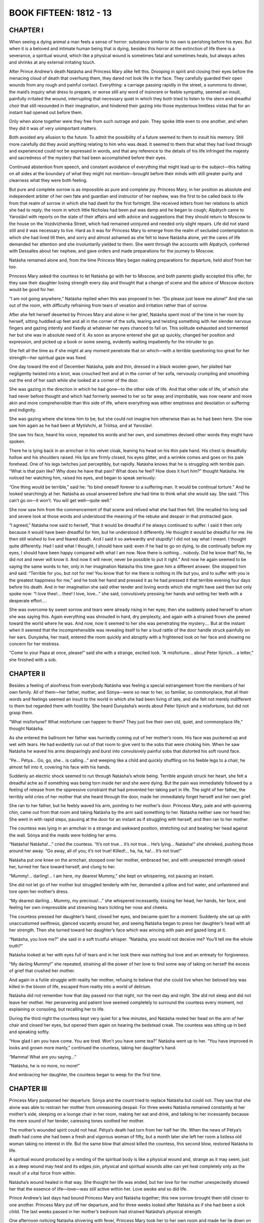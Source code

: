 .. _ref-2600-b15:

BOOK FIFTEEN: 1812 - 13
^^^^^^^^^^^^^^^^^^^^^^^



.. _ref-2600-b15-ch1:

CHAPTER I
---------

When seeing a dying animal a man feels a sense of horror: substance
similar to his own is perishing before his eyes. But when it is a
beloved and intimate human being that is dying, besides this horror at
the extinction of life there is a severance, a spiritual wound, which
like a physical wound is sometimes fatal and sometimes heals, but always
aches and shrinks at any external irritating touch.

After Prince Andrew’s death Natásha and Princess Mary alike felt this.
Drooping in spirit and closing their eyes before the menacing cloud of
death that overhung them, they dared not look life in the face. They
carefully guarded their open wounds from any rough and painful contact.
Everything: a carriage passing rapidly in the street, a summons to
dinner, the maid’s inquiry what dress to prepare, or worse still any
word of insincere or feeble sympathy, seemed an insult, painfully
irritated the wound, interrupting that necessary quiet in which
they both tried to listen to the stern and dreadful choir that still
resounded in their imagination, and hindered their gazing into those
mysterious limitless vistas that for an instant had opened out before
them.

Only when alone together were they free from such outrage and pain.
They spoke little even to one another, and when they did it was of very
unimportant matters.

Both avoided any allusion to the future. To admit the possibility of
a future seemed to them to insult his memory. Still more carefully did
they avoid anything relating to him who was dead. It seemed to them that
what they had lived through and experienced could not be expressed in
words, and that any reference to the details of his life infringed the
majesty and sacredness of the mystery that had been accomplished before
their eyes.

Continued abstention from speech, and constant avoidance of everything
that might lead up to the subject—this halting on all sides at the
boundary of what they might not mention—brought before their minds with
still greater purity and clearness what they were both feeling.

But pure and complete sorrow is as impossible as pure and complete joy.
Princess Mary, in her position as absolute and independent arbiter of
her own fate and guardian and instructor of her nephew, was the first to
be called back to life from that realm of sorrow in which she had dwelt
for the first fortnight. She received letters from her relations to
which she had to reply; the room in which little Nicholas had been put
was damp and he began to cough; Alpátych came to Yaroslávl with reports
on the state of their affairs and with advice and suggestions that they
should return to Moscow to the house on the Vozdvízhenka Street, which
had remained uninjured and needed only slight repairs. Life did not
stand still and it was necessary to live. Hard as it was for Princess
Mary to emerge from the realm of secluded contemplation in which she
had lived till then, and sorry and almost ashamed as she felt to leave
Natásha alone, yet the cares of life demanded her attention and she
involuntarily yielded to them. She went through the accounts with
Alpátych, conferred with Dessalles about her nephew, and gave orders and
made preparations for the journey to Moscow.

Natásha remained alone and, from the time Princess Mary began making
preparations for departure, held aloof from her too.

Princess Mary asked the countess to let Natásha go with her to Moscow,
and both parents gladly accepted this offer, for they saw their daughter
losing strength every day and thought that a change of scene and the
advice of Moscow doctors would be good for her.

“I am not going anywhere,” Natásha replied when this was proposed to
her. “Do please just leave me alone!” And she ran out of the room, with
difficulty refraining from tears of vexation and irritation rather than
of sorrow.

After she felt herself deserted by Princes Mary and alone in her grief,
Natásha spent most of the time in her room by herself, sitting huddled
up feet and all in the corner of the sofa, tearing and twisting
something with her slender nervous fingers and gazing intently and
fixedly at whatever her eyes chanced to fall on. This solitude exhausted
and tormented her but she was in absolute need of it. As soon as anyone
entered she got up quickly, changed her position and expression, and
picked up a book or some sewing, evidently waiting impatiently for the
intruder to go.

She felt all the time as if she might at any moment penetrate that
on which—with a terrible questioning too great for her strength—her
spiritual gaze was fixed.

One day toward the end of December Natásha, pale and thin, dressed in a
black woolen gown, her plaited hair negligently twisted into a knot, was
crouched feet and all in the corner of her sofa, nervously crumpling and
smoothing out the end of her sash while she looked at a corner of the
door.

She was gazing in the direction in which he had gone—to the other side
of life. And that other side of life, of which she had never before
thought and which had formerly seemed to her so far away and improbable,
was now nearer and more akin and more comprehensible than this side of
life, where everything was either emptiness and desolation or suffering
and indignity.

She was gazing where she knew him to be; but she could not imagine him
otherwise than as he had been here. She now saw him again as he had been
at Mytíshchi, at Tróitsa, and at Yaroslávl.

She saw his face, heard his voice, repeated his words and her own, and
sometimes devised other words they might have spoken.

There he is lying back in an armchair in his velvet cloak, leaning
his head on his thin pale hand. His chest is dreadfully hollow and his
shoulders raised. His lips are firmly closed, his eyes glitter, and a
wrinkle comes and goes on his pale forehead. One of his legs twitches
just perceptibly, but rapidly. Natásha knows that he is struggling with
terrible pain. “What is that pain like? Why does he have that pain? What
does he feel? How does it hurt him?” thought Natásha. He noticed her
watching him, raised his eyes, and began to speak seriously:

“One thing would be terrible,” said he: “to bind oneself forever to a
suffering man. It would be continual torture.” And he looked searchingly
at her. Natásha as usual answered before she had time to think what she
would say. She said: “This can’t go on—it won’t. You will get well—quite
well.”

She now saw him from the commencement of that scene and relived what she
had then felt. She recalled his long sad and severe look at those words
and understood the meaning of the rebuke and despair in that protracted
gaze.

“I agreed,” Natásha now said to herself, “that it would be dreadful if
he always continued to suffer. I said it then only because it would have
been dreadful for him, but he understood it differently. He thought it
would be dreadful for me. He then still wished to live and feared death.
And I said it so awkwardly and stupidly! I did not say what I meant.
I thought quite differently. Had I said what I thought, I should have
said: even if he had to go on dying, to die continually before my eyes,
I should have been happy compared with what I am now. Now there is
nothing... nobody. Did he know that? No, he did not and never will know
it. And now it will never, never be possible to put it right.” And
now he again seemed to be saying the same words to her, only in her
imagination Natásha this time gave him a different answer. She stopped
him and said: “Terrible for you, but not for me! You know that for me
there is nothing in life but you, and to suffer with you is the greatest
happiness for me,” and he took her hand and pressed it as he had
pressed it that terrible evening four days before his death. And in her
imagination she said other tender and loving words which she might have
said then but only spoke now: “I love thee!... thee! I love, love...”
she said, convulsively pressing her hands and setting her teeth with a
desperate effort....

She was overcome by sweet sorrow and tears were already rising in her
eyes; then she suddenly asked herself to whom she was saying this.
Again everything was shrouded in hard, dry perplexity, and again with a
strained frown she peered toward the world where he was. And now, now
it seemed to her she was penetrating the mystery.... But at the instant
when it seemed that the incomprehensible was revealing itself to her a
loud rattle of the door handle struck painfully on her ears. Dunyásha,
her maid, entered the room quickly and abruptly with a frightened look
on her face and showing no concern for her mistress.

“Come to your Papa at once, please!” said she with a strange, excited
look. “A misfortune... about Peter Ilýnich... a letter,” she finished
with a sob.



.. _ref-2600-b15-ch2:

CHAPTER II
----------

Besides a feeling of aloofness from everybody Natásha was feeling a
special estrangement from the members of her own family. All of
them—her father, mother, and Sónya—were so near to her, so familiar, so
commonplace, that all their words and feelings seemed an insult to the
world in which she had been living of late, and she felt not merely
indifferent to them but regarded them with hostility. She heard
Dunyásha’s words about Peter Ilýnich and a misfortune, but did not grasp
them.

“What misfortune? What misfortune can happen to them? They just live
their own old, quiet, and commonplace life,” thought Natásha.

As she entered the ballroom her father was hurriedly coming out of
her mother’s room. His face was puckered up and wet with tears. He
had evidently run out of that room to give vent to the sobs that were
choking him. When he saw Natásha he waved his arms despairingly and
burst into convulsively painful sobs that distorted his soft round face.

“Pe... Pétya... Go, go, she... is calling...” and weeping like a child
and quickly shuffling on his feeble legs to a chair, he almost fell into
it, covering his face with his hands.

Suddenly an electric shock seemed to run through Natásha’s whole being.
Terrible anguish struck her heart, she felt a dreadful ache as if
something was being torn inside her and she were dying. But the pain
was immediately followed by a feeling of release from the oppressive
constraint that had prevented her taking part in life. The sight of her
father, the terribly wild cries of her mother that she heard through the
door, made her immediately forget herself and her own grief.

She ran to her father, but he feebly waved his arm, pointing to her
mother’s door. Princess Mary, pale and with quivering chin, came out
from that room and taking Natásha by the arm said something to her.
Natásha neither saw nor heard her. She went in with rapid steps, pausing
at the door for an instant as if struggling with herself, and then ran
to her mother.

The countess was lying in an armchair in a strange and awkward position,
stretching out and beating her head against the wall. Sónya and the
maids were holding her arms.

“Natásha! Natásha!...” cried the countess. “It’s not true... it’s not
true... He’s lying... Natásha!” she shrieked, pushing those around her
away. “Go away, all of you; it’s not true! Killed!... ha, ha, ha!...
It’s not true!”

Natásha put one knee on the armchair, stooped over her mother, embraced
her, and with unexpected strength raised her, turned her face toward
herself, and clung to her.

“Mummy!... darling!... I am here, my dearest Mummy,” she kept on
whispering, not pausing an instant.

She did not let go of her mother but struggled tenderly with her,
demanded a pillow and hot water, and unfastened and tore open her
mother’s dress.

“My dearest darling... Mummy, my precious!...” she whispered
incessantly, kissing her head, her hands, her face, and feeling her own
irrepressible and streaming tears tickling her nose and cheeks.

The countess pressed her daughter’s hand, closed her eyes, and became
quiet for a moment. Suddenly she sat up with unaccustomed swiftness,
glanced vacantly around her, and seeing Natásha began to press her
daughter’s head with all her strength. Then she turned toward her
daughter’s face which was wincing with pain and gazed long at it.

“Natásha, you love me?” she said in a soft trustful whisper. “Natásha,
you would not deceive me? You’ll tell me the whole truth?”

Natásha looked at her with eyes full of tears and in her look there was
nothing but love and an entreaty for forgiveness.

“My darling Mummy!” she repeated, straining all the power of her love to
find some way of taking on herself the excess of grief that crushed her
mother.

And again in a futile struggle with reality her mother, refusing to
believe that she could live when her beloved boy was killed in the bloom
of life, escaped from reality into a world of delirium.

Natásha did not remember how that day passed nor that night, nor the
next day and night. She did not sleep and did not leave her mother. Her
persevering and patient love seemed completely to surround the countess
every moment, not explaining or consoling, but recalling her to life.

During the third night the countess kept very quiet for a few minutes,
and Natásha rested her head on the arm of her chair and closed her eyes,
but opened them again on hearing the bedstead creak. The countess was
sitting up in bed and speaking softly.

“How glad I am you have come. You are tired. Won’t you have some tea?”
Natásha went up to her. “You have improved in looks and grown more
manly,” continued the countess, taking her daughter’s hand.

“Mamma! What are you saying...”

“Natásha, he is no more, no more!”

And embracing her daughter, the countess began to weep for the first
time.



.. _ref-2600-b15-ch3:

CHAPTER III
-----------

Princess Mary postponed her departure. Sónya and the count tried to
replace Natásha but could not. They saw that she alone was able to
restrain her mother from unreasoning despair. For three weeks Natásha
remained constantly at her mother’s side, sleeping on a lounge chair
in her room, making her eat and drink, and talking to her incessantly
because the mere sound of her tender, caressing tones soothed her
mother.

The mother’s wounded spirit could not heal. Pétya’s death had torn from
her half her life. When the news of Pétya’s death had come she had been
a fresh and vigorous woman of fifty, but a month later she left her room
a listless old woman taking no interest in life. But the same blow that
almost killed the countess, this second blow, restored Natásha to life.

A spiritual wound produced by a rending of the spiritual body is like
a physical wound and, strange as it may seem, just as a deep wound may
heal and its edges join, physical and spiritual wounds alike can yet
heal completely only as the result of a vital force from within.

Natásha’s wound healed in that way. She thought her life was ended,
but her love for her mother unexpectedly showed her that the essence of
life—love—was still active within her. Love awoke and so did life.

Prince Andrew’s last days had bound Princess Mary and Natásha together;
this new sorrow brought them still closer to one another. Princess Mary
put off her departure, and for three weeks looked after Natásha as if
she had been a sick child. The last weeks passed in her mother’s bedroom
had strained Natásha’s physical strength.

One afternoon noticing Natásha shivering with fever, Princess Mary took
her to her own room and made her lie down on the bed. Natásha lay down,
but when Princess Mary had drawn the blinds and was going away she
called her back.

“I don’t want to sleep, Mary, sit by me a little.”

“You are tired—try to sleep.”

“No, no. Why did you bring me away? She will be asking for me.”

“She is much better. She spoke so well today,” said Princess Mary.

Natásha lay on the bed and in the semidarkness of the room scanned
Princess Mary’s face.

“Is she like him?” thought Natásha. “Yes, like and yet not like. But she
is quite original, strange, new, and unknown. And she loves me. What
is in her heart? All that is good. But how? What is her mind like? What
does she think about me? Yes, she is splendid!”

“Mary,” she said timidly, drawing Princess Mary’s hand to herself,
“Mary, you mustn’t think me wicked. No? Mary darling, how I love you!
Let us be quite, quite friends.”

And Natásha, embracing her, began kissing her face and hands, making
Princess Mary feel shy but happy by this demonstration of her feelings.

From that day a tender and passionate friendship such as exists only
between women was established between Princess Mary and Natásha. They
were continually kissing and saying tender things to one another and
spent most of their time together. When one went out the other became
restless and hastened to rejoin her. Together they felt more in harmony
with one another than either of them felt with herself when alone. A
feeling stronger than friendship sprang up between them; an exclusive
feeling of life being possible only in each other’s presence.

Sometimes they were silent for hours; sometimes after they were already
in bed they would begin talking and go on till morning. They spoke most
of what was long past. Princess Mary spoke of her childhood, of her
mother, her father, and her daydreams; and Natásha, who with a passive
lack of understanding had formerly turned away from that life of
devotion, submission, and the poetry of Christian self-sacrifice, now
feeling herself bound to Princess Mary by affection, learned to love her
past too and to understand a side of life previously incomprehensible to
her. She did not think of applying submission and self-abnegation to her
own life, for she was accustomed to seek other joys, but she understood
and loved in another those previously incomprehensible virtues. For
Princess Mary, listening to Natásha’s tales of childhood and early
youth, there also opened out a new and hitherto uncomprehended side of
life: belief in life and its enjoyment.

Just as before, they never mentioned him so as not to lower (as they
thought) their exalted feelings by words; but this silence about him had
the effect of making them gradually begin to forget him without being
conscious of it.

Natásha had grown thin and pale and physically so weak that they all
talked about her health, and this pleased her. But sometimes she was
suddenly overcome by fear not only of death but of sickness, weakness,
and loss of good looks, and involuntarily she examined her bare arm
carefully, surprised at its thinness, and in the morning noticed her
drawn and, as it seemed to her, piteous face in her glass. It seemed to
her that things must be so, and yet it was dreadfully sad.

One day she went quickly upstairs and found herself out of breath.
Unconsciously she immediately invented a reason for going down, and
then, testing her strength, ran upstairs again, observing the result.

Another time when she called Dunyásha her voice trembled, so she called
again—though she could hear Dunyásha coming—called her in the deep chest
tones in which she had been wont to sing, and listened attentively to
herself.

She did not know and would not have believed it, but beneath the layer
of slime that covered her soul and seemed to her impenetrable, delicate
young shoots of grass were already sprouting, which taking root would so
cover with their living verdure the grief that weighed her down that
it would soon no longer be seen or noticed. The wound had begun to heal
from within.

At the end of January Princess Mary left for Moscow, and the count
insisted on Natásha’s going with her to consult the doctors.



.. _ref-2600-b15-ch4:

CHAPTER IV
----------

After the encounter at Vyázma, where Kutúzov had been unable to hold
back his troops in their anxiety to overwhelm and cut off the enemy and
so on, the farther movement of the fleeing French, and of the Russians
who pursued them, continued as far as Krásnoe without a battle. The
flight was so rapid that the Russian army pursuing the French could
not keep up with them; cavalry and artillery horses broke down, and the
information received of the movements of the French was never reliable.

The men in the Russian army were so worn out by this continuous marching
at the rate of twenty-seven miles a day that they could not go any
faster.

To realize the degree of exhaustion of the Russian army it is only
necessary to grasp clearly the meaning of the fact that, while not
losing more than five thousand killed and wounded after Tarútino and
less than a hundred prisoners, the Russian army which left that place a
hundred thousand strong reached Krásnoe with only fifty thousand.

The rapidity of the Russian pursuit was just as destructive to our army
as the flight of the French was to theirs. The only difference was that
the Russian army moved voluntarily, with no such threat of destruction
as hung over the French, and that the sick Frenchmen were left behind
in enemy hands while the sick Russians left behind were among their
own people. The chief cause of the wastage of Napoleon’s army was
the rapidity of its movement, and a convincing proof of this is the
corresponding decrease of the Russian army.

Kutúzov as far as was in his power, instead of trying to check the
movement of the French as was desired in Petersburg and by the Russian
army generals, directed his whole activity here, as he had done at
Tarútino and Vyázma, to hastening it on while easing the movement of our
army.

But besides this, since the exhaustion and enormous diminution of the
army caused by the rapidity of the advance had become evident, another
reason for slackening the pace and delaying presented itself to Kutúzov.
The aim of the Russian army was to pursue the French. The road the
French would take was unknown, and so the closer our troops trod on
their heels the greater distance they had to cover. Only by following
at some distance could one cut across the zigzag path of the French. All
the artful maneuvers suggested by our generals meant fresh movements of
the army and a lengthening of its marches, whereas the only reasonable
aim was to shorten those marches. To that end Kutúzov’s activity was
directed during the whole campaign from Moscow to Vílna—not casually or
intermittently but so consistently that he never once deviated from it.

Kutúzov felt and knew—not by reasoning or science but with the whole of
his Russian being—what every Russian soldier felt: that the French were
beaten, that the enemy was flying and must be driven out; but at the
same time he like the soldiers realized all the hardship of this march,
the rapidity of which was unparalleled for such a time of the year.

But to the generals, especially the foreign ones in the Russian army,
who wished to distinguish themselves, to astonish somebody, and for some
reason to capture a king or a duke—it seemed that now—when any battle
must be horrible and senseless—was the very time to fight and conquer
somebody. Kutúzov merely shrugged his shoulders when one after
another they presented projects of maneuvers to be made with those
soldiers—ill-shod, insufficiently clad, and half starved—who within a
month and without fighting a battle had dwindled to half their number,
and who at the best if the flight continued would have to go a greater
distance than they had already traversed, before they reached the
frontier.

This longing to distinguish themselves, to maneuver, to overthrow, and
to cut off showed itself particularly whenever the Russians stumbled on
the French army.

So it was at Krásnoe, where they expected to find one of the three
French columns and stumbled instead on Napoleon himself with sixteen
thousand men. Despite all Kutúzov’s efforts to avoid that ruinous
encounter and to preserve his troops, the massacre of the broken mob
of French soldiers by worn-out Russians continued at Krásnoe for three
days.

Toll wrote a disposition: “The first column will march to so and so,”
etc. And as usual nothing happened in accord with the disposition.
Prince Eugène of Württemberg fired from a hill over the French crowds
that were running past, and demanded reinforcements which did not
arrive. The French, avoiding the Russians, dispersed and hid themselves
in the forest by night, making their way round as best they could, and
continued their flight.

Milorádovich, who said he did not want to know anything about the
commissariat affairs of his detachment, and could never be found when
he was wanted—that chevalier sans peur et sans reproche * as he styled
himself—who was fond of parleys with the French, sent envoys demanding
their surrender, wasted time, and did not do what he was ordered to do.

    * Knight without fear and without reproach.

“I give you that column, lads,” he said, riding up to the troops and
pointing out the French to the cavalry.

And the cavalry, with spurs and sabers urging on horses that could
scarcely move, trotted with much effort to the column presented
to them—that is to say, to a crowd of Frenchmen stark with cold,
frost-bitten, and starving—and the column that had been presented to
them threw down its arms and surrendered as it had long been anxious to
do.

At Krásnoe they took twenty-six thousand prisoners, several hundred
cannon, and a stick called a “marshal’s staff,” and disputed as to who
had distinguished himself and were pleased with their achievement—though
they much regretted not having taken Napoleon, or at least a marshal or
a hero of some sort, and reproached one another and especially Kutúzov
for having failed to do so.

These men, carried away by their passions, were but blind tools of the
most melancholy law of necessity, but considered themselves heroes and
imagined that they were accomplishing a most noble and honorable
deed. They blamed Kutúzov and said that from the very beginning of the
campaign he had prevented their vanquishing Napoleon, that he thought of
nothing but satisfying his passions and would not advance from the Linen
Factories because he was comfortable there, that at Krásnoe he checked
the advance because on learning that Napoleon was there he had quite
lost his head, and that it was probable that he had an understanding
with Napoleon and had been bribed by him, and so on, and so on.

Not only did his contemporaries, carried away by their passions, talk
in this way, but posterity and history have acclaimed Napoleon as grand,
while Kutúzov is described by foreigners as a crafty, dissolute, weak
old courtier, and by Russians as something indefinite—a sort of puppet
useful only because he had a Russian name.



.. _ref-2600-b15-ch5:

CHAPTER V
---------

In 1812 and 1813 Kutúzov was openly accused of blundering. The Emperor
was dissatisfied with him. And in a history recently written by order
of the Highest Authorities it is said that Kutúzov was a cunning court
liar, frightened of the name of Napoleon, and that by his blunders at
Krásnoe and the Berëzina he deprived the Russian army of the glory of
complete victory over the French. *

     * History of the year 1812. The character of Kutúzov and
     reflections on the unsatisfactory results of the battles at
     Krásnoe, by Bogdánovich.

Such is the fate not of great men (grands hommes) whom the Russian mind
does not acknowledge, but of those rare and always solitary individuals
who, discerning the will of Providence, submit their personal will to
it. The hatred and contempt of the crowd punish such men for discerning
the higher laws.

For Russian historians, strange and terrible to say, Napoleon—that most
insignificant tool of history who never anywhere, even in exile, showed
human dignity—Napoleon is the object of adulation and enthusiasm; he
is grand. But Kutúzov—the man who from the beginning to the end of his
activity in 1812, never once swerving by word or deed from Borodinó to
Vílna, presented an example exceptional in history of self-sacrifice
and a present consciousness of the future importance of what was
happening—Kutúzov seems to them something indefinite and pitiful, and
when speaking of him and of the year 1812 they always seem a little
ashamed.

And yet it is difficult to imagine an historical character whose
activity was so unswervingly directed to a single aim; and it would be
difficult to imagine any aim more worthy or more consonant with the
will of the whole people. Still more difficult would it be to find
an instance in history of the aim of an historical personage being so
completely accomplished as that to which all Kutúzov’s efforts were
directed in 1812.

Kutúzov never talked of “forty centuries looking down from the
Pyramids,” of the sacrifices he offered for the fatherland, or of
what he intended to accomplish or had accomplished; in general he
said nothing about himself, adopted no pose, always appeared to be
the simplest and most ordinary of men, and said the simplest and most
ordinary things. He wrote letters to his daughters and to Madame de
Staël, read novels, liked the society of pretty women, jested with
generals, officers, and soldiers, and never contradicted those who tried
to prove anything to him. When Count Rostopchín at the Yaúza bridge
galloped up to Kutúzov with personal reproaches for having caused the
destruction of Moscow, and said: “How was it you promised not to abandon
Moscow without a battle?” Kutúzov replied: “And I shall not abandon
Moscow without a battle,” though Moscow was then already abandoned. When
Arakchéev, coming to him from the Emperor, said that Ermólov ought to
be appointed chief of the artillery, Kutúzov replied: “Yes, I was
just saying so myself,” though a moment before he had said quite the
contrary. What did it matter to him—who then alone amid a senseless
crowd understood the whole tremendous significance of what was
happening—what did it matter to him whether Rostopchín attributed the
calamities of Moscow to him or to himself? Still less could it matter to
him who was appointed chief of the artillery.

Not merely in these cases but continually did that old man—who by
experience of life had reached the conviction that thoughts and the
words serving as their expression are not what move people—use quite
meaningless words that happened to enter his head.

But that man, so heedless of his words, did not once during the whole
time of his activity utter one word inconsistent with the single aim
toward which he moved throughout the whole war. Obviously in spite of
himself, in very diverse circumstances, he repeatedly expressed his real
thoughts with the bitter conviction that he would not be understood.
Beginning with the battle of Borodinó, from which time his disagreement
with those about him began, he alone said that the battle of Borodinó
was a victory, and repeated this both verbally and in his dispatches
and reports up to the time of his death. He alone said that the loss of
Moscow is not the loss of Russia. In reply to Lauriston’s proposal of
peace, he said: There can be no peace, for such is the people’s will. He
alone during the retreat of the French said that all our maneuvers are
useless, everything is being accomplished of itself better than we could
desire; that the enemy must be offered “a golden bridge”; that neither
the Tarútino, the Vyázma, nor the Krásnoe battles were necessary; that
we must keep some force to reach the frontier with, and that he would
not sacrifice a single Russian for ten Frenchmen.

And this courtier, as he is described to us, who lies to Arakchéev
to please the Emperor, he alone—incurring thereby the Emperor’s
displeasure—said in Vílna that to carry the war beyond the frontier is
useless and harmful.

Nor do words alone prove that only he understood the meaning of the
events. His actions—without the smallest deviation—were all directed
to one and the same threefold end: (1) to brace all his strength for
conflict with the French, (2) to defeat them, and (3) to drive them out
of Russia, minimizing as far as possible the sufferings of our people
and of our army.

This procrastinator Kutúzov, whose motto was “Patience and Time,”
this enemy of decisive action, gave battle at Borodinó, investing the
preparations for it with unparalleled solemnity. This Kutúzov who before
the battle of Austerlitz began said that it would be lost, he alone, in
contradiction to everyone else, declared till his death that Borodinó
was a victory, despite the assurance of generals that the battle was
lost and despite the fact that for an army to have to retire after
winning a battle was unprecedented. He alone during the whole retreat
insisted that battles, which were useless then, should not be fought,
and that a new war should not be begun nor the frontiers of Russia
crossed.

It is easy now to understand the significance of these events—if only we
abstain from attributing to the activity of the mass aims that existed
only in the heads of a dozen individuals—for the events and results now
lie before us.

But how did that old man, alone, in opposition to the general opinion,
so truly discern the importance of the people’s view of the events that
in all his activity he was never once untrue to it?

The source of that extraordinary power of penetrating the meaning of the
events then occuring lay in the national feeling which he possessed in
full purity and strength.

Only the recognition of the fact that he possessed this feeling caused
the people in so strange a manner, contrary to the Tsar’s wish, to
select him—an old man in disfavor—to be their representative in the
national war. And only that feeling placed him on that highest human
pedestal from which he, the commander in chief, devoted all his powers
not to slaying and destroying men but to saving and showing pity on
them.

That simple, modest, and therefore truly great, figure could not be
cast in the false mold of a European hero—the supposed ruler of men—that
history has invented.

To a lackey no man can be great, for a lackey has his own conception of
greatness.



.. _ref-2600-b15-ch6:

CHAPTER VI
----------

The fifth of November was the first day of what is called the battle of
Krásnoe. Toward evening—after much disputing and many mistakes made by
generals who did not go to their proper places, and after adjutants had
been sent about with counterorders—when it had become plain that the
enemy was everywhere in flight and that there could and would be no
battle, Kutúzov left Krásnoe and went to Dóbroe whither his headquarters
had that day been transferred.

The day was clear and frosty. Kutúzov rode to Dóbroe on his plump little
white horse, followed by an enormous suite of discontented generals who
whispered among themselves behind his back. All along the road groups of
French prisoners captured that day (there were seven thousand of them)
were crowding to warm themselves at campfires. Near Dóbroe an immense
crowd of tattered prisoners, buzzing with talk and wrapped and bandaged
in anything they had been able to get hold of, were standing in the road
beside a long row of unharnessed French guns. At the approach of the
commander in chief the buzz of talk ceased and all eyes were fixed on
Kutúzov who, wearing a white cap with a red band and a padded overcoat
that bulged on his round shoulders, moved slowly along the road on his
white horse. One of the generals was reporting to him where the guns and
prisoners had been captured.

Kutúzov seemed preoccupied and did not listen to what the general was
saying. He screwed up his eyes with a dissatisfied look as he gazed
attentively and fixedly at these prisoners, who presented a specially
wretched appearance. Most of them were disfigured by frost-bitten noses
and cheeks, and nearly all had red, swollen and festering eyes.

One group of the French stood close to the road, and two of them, one of
whom had his face covered with sores, were tearing a piece of raw
flesh with their hands. There was something horrible and bestial in
the fleeting glance they threw at the riders and in the malevolent
expression with which, after a glance at Kutúzov, the soldier with the
sores immediately turned away and went on with what he was doing.

Kutúzov looked long and intently at these two soldiers. He puckered his
face, screwed up his eyes, and pensively swayed his head. At another
spot he noticed a Russian soldier laughingly patting a Frenchman on the
shoulder, saying something to him in a friendly manner, and Kutúzov with
the same expression on his face again swayed his head.

“What were you saying?” he asked the general, who continuing his report
directed the commander in chief’s attention to some standards captured
from the French and standing in front of the Preobrazhénsk regiment.

“Ah, the standards!” said Kutúzov, evidently detaching himself with
difficulty from the thoughts that preoccupied him.

He looked about him absently. Thousands of eyes were looking at him from
all sides awaiting a word from him.

He stopped in front of the Preobrazhénsk regiment, sighed deeply, and
closed his eyes. One of his suite beckoned to the soldiers carrying
the standards to advance and surround the commander in chief with them.
Kutúzov was silent for a few seconds and then, submitting with evident
reluctance to the duty imposed by his position, raised his head
and began to speak. A throng of officers surrounded him. He looked
attentively around at the circle of officers, recognizing several of
them.

“I thank you all!” he said, addressing the soldiers and then again the
officers. In the stillness around him his slowly uttered words were
distinctly heard. “I thank you all for your hard and faithful service.
The victory is complete and Russia will not forget you! Honor to you
forever.”

He paused and looked around.

“Lower its head, lower it!” he said to a soldier who had accidentally
lowered the French eagle he was holding before the Preobrazhénsk
standards. “Lower, lower, that’s it. Hurrah lads!” he added, addressing
the men with a rapid movement of his chin.

“Hur-r-rah!” roared thousands of voices.

While the soldiers were shouting Kutúzov leaned forward in his saddle
and bowed his head, and his eye lit up with a mild and apparently ironic
gleam.

“You see, brothers...” said he when the shouts had ceased... and all at
once his voice and the expression of his face changed. It was no longer
the commander in chief speaking but an ordinary old man who wanted to
tell his comrades something very important.

There was a stir among the throng of officers and in the ranks of the
soldiers, who moved that they might hear better what he was going to
say.

“You see, brothers, I know it’s hard for you, but it can’t be helped!
Bear up; it won’t be for long now! We’ll see our visitors off and then
we’ll rest. The Tsar won’t forget your service. It is hard for you, but
still you are at home while they—you see what they have come to,” said
he, pointing to the prisoners. “Worse off than our poorest beggars.
While they were strong we didn’t spare ourselves, but now we may even
pity them. They are human beings too. Isn’t it so, lads?”

He looked around, and in the direct, respectful, wondering gaze fixed
upon him he read sympathy with what he had said. His face grew brighter
and brighter with an old man’s mild smile, which drew the corners of his
lips and eyes into a cluster of wrinkles. He ceased speaking and bowed
his head as if in perplexity.

“But after all who asked them here? Serves them right, the bloody
bastards!” he cried, suddenly lifting his head.

And flourishing his whip he rode off at a gallop for the first time
during the whole campaign, and left the broken ranks of the soldiers
laughing joyfully and shouting “Hurrah!”

Kutúzov’s words were hardly understood by the troops. No one could have
repeated the field marshal’s address, begun solemnly and then changing
into an old man’s simplehearted talk; but the hearty sincerity of that
speech, the feeling of majestic triumph combined with pity for the foe
and consciousness of the justice of our cause, exactly expressed by that
old man’s good-natured expletives, was not merely understood but lay
in the soul of every soldier and found expression in their joyous and
long-sustained shouts. Afterwards when one of the generals addressed
Kutúzov asking whether he wished his calèche to be sent for, Kutúzov in
answering unexpectedly gave a sob, being evidently greatly moved.



.. _ref-2600-b15-ch7:

CHAPTER VII
-----------

When the troops reached their night’s halting place on the eighth of
November, the last day of the Krásnoe battles, it was already growing
dusk. All day it had been calm and frosty with occasional lightly
falling snow and toward evening it began to clear. Through the falling
snow a purple-black and starry sky showed itself and the frost grew
keener.

An infantry regiment which had left Tarútino three thousand strong but
now numbered only nine hundred was one of the first to arrive that night
at its halting place—a village on the highroad. The quartermasters who
met the regiment announced that all the huts were full of sick and dead
Frenchmen, cavalrymen, and members of the staff. There was only one hut
available for the regimental commander.

The commander rode up to his hut. The regiment passed through the
village and stacked its arms in front of the last huts.

Like some huge many-limbed animal, the regiment began to prepare its
lair and its food. One part of it dispersed and waded knee-deep
through the snow into a birch forest to the right of the village, and
immediately the sound of axes and swords, the crashing of branches,
and merry voices could be heard from there. Another section amid the
regimental wagons and horses which were standing in a group was busy
getting out caldrons and rye biscuit, and feeding the horses. A third
section scattered through the village arranging quarters for the staff
officers, carrying out the French corpses that were in the huts, and
dragging away boards, dry wood, and thatch from the roofs, for the
campfires, or wattle fences to serve for shelter.

Some fifteen men with merry shouts were shaking down the high wattle
wall of a shed, the roof of which had already been removed.

“Now then, all together—shove!” cried the voices, and the huge surface
of the wall, sprinkled with snow and creaking with frost, was seen
swaying in the gloom of the night. The lower stakes cracked more and
more and at last the wall fell, and with it the men who had been pushing
it. Loud, coarse laughter and joyous shouts ensued.

“Now then, catch hold in twos! Hand up the lever! That’s it.... Where
are you shoving to?”

“Now, all together! But wait a moment, boys... With a song!”

All stood silent, and a soft, pleasant velvety voice began to sing. At
the end of the third verse as the last note died away, twenty voices
roared out at once: “Oo-oo-oo-oo! That’s it. All together! Heave away,
boys!...” but despite their united efforts the wattle hardly moved, and
in the silence that followed the heavy breathing of the men was audible.

“Here, you of the Sixth Company! Devils that you are! Lend a hand...
will you? You may want us one of these days.”

Some twenty men of the Sixth Company who were on their way into the
village joined the haulers, and the wattle wall, which was about
thirty-five feet long and seven feet high, moved forward along the
village street, swaying, pressing upon and cutting the shoulders of the
gasping men.

“Get along... Falling? What are you stopping for? There now....”

Merry senseless words of abuse flowed freely.

“What are you up to?” suddenly came the authoritative voice of a
sergeant major who came upon the men who were hauling their burden.
“There are gentry here; the general himself is in that hut, and you
foul-mouthed devils, you brutes, I’ll give it to you!” shouted he,
hitting the first man who came in his way a swinging blow on the back.
“Can’t you make less noise?”

The men became silent. The soldier who had been struck groaned and wiped
his face, which had been scratched till it bled by his falling against
the wattle.

“There, how that devil hits out! He’s made my face all bloody,” said he
in a frightened whisper when the sergeant major had passed on.

“Don’t you like it?” said a laughing voice, and moderating their tones
the men moved forward.

When they were out of the village they began talking again as loud as
before, interlarding their talk with the same aimless expletives.

In the hut which the men had passed, the chief officers had gathered and
were in animated talk over their tea about the events of the day and the
maneuvers suggested for tomorrow. It was proposed to make a flank march
to the left, cut off the Vice-King (Murat) and capture him.

By the time the soldiers had dragged the wattle fence to its place
the campfires were blazing on all sides ready for cooking, the wood
crackled, the snow was melting, and black shadows of soldiers flitted
to and fro all over the occupied space where the snow had been trodden
down.

Axes and choppers were plied all around. Everything was done without any
orders being given. Stores of wood were brought for the night, shelters
were rigged up for the officers, caldrons were being boiled, and muskets
and accouterments put in order.

The wattle wall the men had brought was set up in a semicircle by the
Eighth Company as a shelter from the north, propped up by musket rests,
and a campfire was built before it. They beat the tattoo, called the
roll, had supper, and settled down round the fires for the night—some
repairing their footgear, some smoking pipes, and some stripping
themselves naked to steam the lice out of their shirts.



.. _ref-2600-b15-ch8:

CHAPTER VIII
------------

One would have thought that under the almost incredibly wretched
conditions the Russian soldiers were in at that time—lacking warm boots
and sheepskin coats, without a roof over their heads, in the snow
with eighteen degrees of frost, and without even full rations (the
commissariat did not always keep up with the troops)—they would have
presented a very sad and depressing spectacle.

On the contrary, the army had never under the best material conditions
presented a more cheerful and animated aspect. This was because all who
began to grow depressed or who lost strength were sifted out of the army
day by day. All the physically or morally weak had long since been left
behind and only the flower of the army—physically and mentally—remained.

More men collected behind the wattle fence of the Eighth Company than
anywhere else. Two sergeants major were sitting with them and their
campfire blazed brighter than others. For leave to sit by their wattle
they demanded contributions of fuel.

“Eh, Makéev! What has become of you, you son of a bitch? Are you lost or
have the wolves eaten you? Fetch some more wood!” shouted a red-haired
and red-faced man, screwing up his eyes and blinking because of the
smoke but not moving back from the fire. “And you, Jackdaw, go and fetch
some wood!” said he to another soldier.

This red-haired man was neither a sergeant nor a corporal, but being
robust he ordered about those weaker than himself. The soldier
they called “Jackdaw,” a thin little fellow with a sharp nose, rose
obediently and was about to go but at that instant there came into
the light of the fire the slender, handsome figure of a young soldier
carrying a load of wood.

“Bring it here—that’s fine!”

They split up the wood, pressed it down on the fire, blew at it with
their mouths, and fanned it with the skirts of their greatcoats, making
the flames hiss and crackle. The men drew nearer and lit their pipes.
The handsome young soldier who had brought the wood, setting his arms
akimbo, began stamping his cold feet rapidly and deftly on the spot
where he stood.

“Mother! The dew is cold but clear.... It’s well that I’m a
musketeer...” he sang, pretending to hiccough after each syllable.

“Look out, your soles will fly off!” shouted the red-haired man,
noticing that the sole of the dancer’s boot was hanging loose. “What a
fellow you are for dancing!”

The dancer stopped, pulled off the loose piece of leather, and threw it
on the fire.

“Right enough, friend,” said he, and, having sat down, took out of his
knapsack a scrap of blue French cloth, and wrapped it round his foot.
“It’s the steam that spoils them,” he added, stretching out his feet
toward the fire.

“They’ll soon be issuing us new ones. They say that when we’ve finished
hammering them, we’re to receive double kits!”

“And that son of a bitch Petróv has lagged behind after all, it seems,”
said one sergeant major.

“I’ve had an eye on him this long while,” said the other.

“Well, he’s a poor sort of soldier....”

“But in the Third Company they say nine men were missing yesterday.”

“Yes, it’s all very well, but when a man’s feet are frozen how can he
walk?”

“Eh? Don’t talk nonsense!” said a sergeant major.

“Do you want to be doing the same?” said an old soldier, turning
reproachfully to the man who had spoken of frozen feet.

“Well, you know,” said the sharp-nosed man they called Jackdaw in a
squeaky and unsteady voice, raising himself at the other side of the
fire, “a plump man gets thin, but for a thin one it’s death. Take
me, now! I’ve got no strength left,” he added, with sudden resolution
turning to the sergeant major. “Tell them to send me to hospital; I’m
aching all over; anyway I shan’t be able to keep up.”

“That’ll do, that’ll do!” replied the sergeant major quietly.

The soldier said no more and the talk went on.

“What a lot of those Frenchies were taken today, and the fact is that
not one of them had what you might call real boots on,” said a soldier,
starting a new theme. “They were no more than make-believes.”

“The Cossacks have taken their boots. They were clearing the hut for the
colonel and carried them out. It was pitiful to see them, boys,” put in
the dancer. “As they turned them over one seemed still alive and, would
you believe it, he jabbered something in their lingo.”

“But they’re a clean folk, lads,” the first man went on; “he was
white—as white as birchbark—and some of them are such fine fellows, you
might think they were nobles.”

“Well, what do you think? They make soldiers of all classes there.”

“But they don’t understand our talk at all,” said the dancer with a
puzzled smile. “I asked him whose subject he was, and he jabbered in his
own way. A queer lot!”

“But it’s strange, friends,” continued the man who had wondered at their
whiteness, “the peasants at Mozháysk were saying that when they began
burying the dead—where the battle was you know—well, those dead had been
lying there for nearly a month, and says the peasant, ‘they lie as white
as paper, clean, and not as much smell as a puff of powder smoke.’”

“Was it from the cold?” asked someone.

“You’re a clever fellow! From the cold indeed! Why, it was hot. If it
had been from the cold, ours would not have rotted either. ‘But,’ he
says, ‘go up to ours and they are all rotten and maggoty. So,’ he says,
‘we tie our faces up with kerchiefs and turn our heads away as we drag
them off: we can hardly do it. But theirs,’ he says, ‘are white as paper
and not so much smell as a whiff of gunpowder.’”

All were silent.

“It must be from their food,” said the sergeant major. “They used to
gobble the same food as the gentry.”

No one contradicted him.

“That peasant near Mozháysk where the battle was said the men were all
called up from ten villages around and they carted for twenty days and
still didn’t finish carting the dead away. And as for the wolves, he
says...”

“That was a real battle,” said an old soldier. “It’s the only one worth
remembering; but since that... it’s only been tormenting folk.”

“And do you know, Daddy, the day before yesterday we ran at them and,
my word, they didn’t let us get near before they just threw down their
muskets and went on their knees. ‘Pardon!’ they say. That’s only one
case. They say Plátov took ‘Poleon himself twice. But he didn’t know
the right charm. He catches him and catches him—no good! He turns into
a bird in his hands and flies away. And there’s no way of killing him
either.”

“You’re a first-class liar, Kiselëv, when I come to look at you!”

“Liar, indeed! It’s the real truth.”

“If he fell into my hands, when I’d caught him I’d bury him in the
ground with an aspen stake to fix him down. What a lot of men he’s
ruined!”

“Well, anyhow we’re going to end it. He won’t come here again,” remarked
the old soldier, yawning.

The conversation flagged, and the soldiers began settling down to sleep.

“Look at the stars. It’s wonderful how they shine! You would think the
women had spread out their linen,” said one of the men, gazing with
admiration at the Milky Way.

“That’s a sign of a good harvest next year.”

“We shall want some more wood.”

“You warm your back and your belly gets frozen. That’s queer.”

“O Lord!”

“What are you pushing for? Is the fire only for you? Look how he’s
sprawling!”

In the silence that ensued, the snoring of those who had fallen asleep
could be heard. Others turned over and warmed themselves, now and again
exchanging a few words. From a campfire a hundred paces off came a sound
of general, merry laughter.

“Hark at them roaring there in the Fifth Company!” said one of the
soldiers, “and what a lot of them there are!”

One of the men got up and went over to the Fifth Company.

“They’re having such fun,” said he, coming back. “Two Frenchies have
turned up. One’s quite frozen and the other’s an awful swaggerer. He’s
singing songs....”

“Oh, I’ll go across and have a look....”

And several of the men went over to the Fifth Company.



.. _ref-2600-b15-ch9:

CHAPTER IX
----------

The fifth company was bivouacking at the very edge of the forest. A huge
campfire was blazing brightly in the midst of the snow, lighting up the
branches of trees heavy with hoarfrost.

About midnight they heard the sound of steps in the snow of the forest,
and the crackling of dry branches.

“A bear, lads,” said one of the men.

They all raised their heads to listen, and out of the forest into the
bright firelight stepped two strangely clad human figures clinging to
one another.

These were two Frenchmen who had been hiding in the forest. They came up
to the fire, hoarsely uttering something in a language our soldiers did
not understand. One was taller than the other; he wore an officer’s hat
and seemed quite exhausted. On approaching the fire he had been going to
sit down, but fell. The other, a short sturdy soldier with a shawl
tied round his head, was stronger. He raised his companion and said
something, pointing to his mouth. The soldiers surrounded the Frenchmen,
spread a greatcoat on the ground for the sick man, and brought some
buckwheat porridge and vodka for both of them.

The exhausted French officer was Ramballe and the man with his head
wrapped in the shawl was Morel, his orderly.

When Morel had drunk some vodka and finished his bowl of porridge he
suddenly became unnaturally merry and chattered incessantly to the
soldiers, who could not understand him. Ramballe refused food and
resting his head on his elbow lay silent beside the campfire, looking at
the Russian soldiers with red and vacant eyes. Occasionally he emitted
a long-drawn groan and then again became silent. Morel, pointing to his
shoulders, tried to impress on the soldiers the fact that Ramballe was
an officer and ought to be warmed. A Russian officer who had come up
to the fire sent to ask his colonel whether he would not take a French
officer into his hut to warm him, and when the messenger returned and
said that the colonel wished the officer to be brought to him, Ramballe
was told to go. He rose and tried to walk, but staggered and would have
fallen had not a soldier standing by held him up.

“You won’t do it again, eh?” said one of the soldiers, winking and
turning mockingly to Ramballe.

“Oh, you fool! Why talk rubbish, lout that you are—a real peasant!” came
rebukes from all sides addressed to the jesting soldier.

They surrounded Ramballe, lifted him on the crossed arms of two
soldiers, and carried him to the hut. Ramballe put his arms around their
necks while they carried him and began wailing plaintively:

“Oh, you fine fellows, my kind, kind friends! These are men! Oh, my
brave, kind friends,” and he leaned his head against the shoulder of one
of the men like a child.

Meanwhile Morel was sitting in the best place by the fire, surrounded by
the soldiers.

Morel, a short sturdy Frenchman with inflamed and streaming eyes, was
wearing a woman’s cloak and had a shawl tied woman fashion round his
head over his cap. He was evidently tipsy, and was singing a French song
in a hoarse broken voice, with an arm thrown round the nearest soldier.
The soldiers simply held their sides as they watched him.

“Now then, now then, teach us how it goes! I’ll soon pick it up. How is
it?” said the man—a singer and a wag—whom Morel was embracing.

“Vive Henri Quatre! Vive ce roi valiant!” sang Morel, winking. “Ce
diable à quatre...” *

     * “Long live Henry the Fourth, that valiant king! That rowdy
     devil.”


“Vivarika! Vif-seruvaru! Sedyablyaka!” repeated the soldier, flourishing
his arm and really catching the tune.

“Bravo! Ha, ha, ha!” rose their rough, joyous laughter from all sides.

Morel, wrinkling up his face, laughed too.

“Well, go on, go on!”

    “Qui eut le triple talent,
    De boire, de battre,
    Et d’être un vert galant.” *

      * Who had a triple talent
      For drinking, for fighting,
      And for being a gallant old boy...

“It goes smoothly, too. Well, now, Zaletáev!”

“Ke...” Zaletáev, brought out with effort: “ke-e-e-e,” he drawled,
laboriously pursing his lips, “le-trip-ta-la-de-bu-de-ba, e
de-tra-va-ga-la” he sang.

“Fine! Just like the Frenchie! Oh, ho ho! Do you want some more to eat?”

“Give him some porridge: it takes a long time to get filled up after
starving.”

They gave him some more porridge and Morel with a laugh set to work on
his third bowl. All the young soldiers smiled gaily as they watched him.
The older men, who thought it undignified to amuse themselves with such
nonsense, continued to lie at the opposite side of the fire, but one
would occasionally raise himself on an elbow and glance at Morel with a
smile.

“They are men too,” said one of them as he wrapped himself up in his
coat. “Even wormwood grows on its own root.”

“O Lord, O Lord! How starry it is! Tremendous! That means a hard
frost....”

They all grew silent. The stars, as if knowing that no one was looking
at them, began to disport themselves in the dark sky: now flaring
up, now vanishing, now trembling, they were busy whispering something
gladsome and mysterious to one another.



.. _ref-2600-b15-ch10:

CHAPTER X
---------

The French army melted away at the uniform rate of a mathematical
progression; and that crossing of the Berëzina about which so much has
been written was only one intermediate stage in its destruction, and
not at all the decisive episode of the campaign. If so much has been
and still is written about the Berëzina, on the French side this is only
because at the broken bridge across that river the calamities their army
had been previously enduring were suddenly concentrated at one moment
into a tragic spectacle that remained in every memory, and on the
Russian side merely because in Petersburg—far from the seat of war—a
plan (again one of Pfuel’s) had been devised to catch Napoleon in a
strategic trap at the Berëzina River. Everyone assured himself that all
would happen according to plan, and therefore insisted that it was just
the crossing of the Berëzina that destroyed the French army. In reality
the results of the crossing were much less disastrous to the French—in
guns and men lost—than Krásnoe had been, as the figures show.

The sole importance of the crossing of the Berëzina lies in the fact
that it plainly and indubitably proved the fallacy of all the plans for
cutting off the enemy’s retreat and the soundness of the only possible
line of action—the one Kutúzov and the general mass of the army
demanded—namely, simply to follow the enemy up. The French crowd fled
at a continually increasing speed and all its energy was directed to
reaching its goal. It fled like a wounded animal and it was impossible
to block its path. This was shown not so much by the arrangements it
made for crossing as by what took place at the bridges. When the bridges
broke down, unarmed soldiers, people from Moscow and women with
children who were with the French transport, all—carried on by vis
inertiæ—pressed forward into boats and into the ice-covered water and
did not surrender.

That impulse was reasonable. The condition of fugitives and of pursuers
was equally bad. As long as they remained with their own people each
might hope for help from his fellows and the definite place he held
among them. But those who surrendered, while remaining in the same
pitiful plight, would be on a lower level to claim a share in the
necessities of life. The French did not need to be informed of the fact
that half the prisoners—with whom the Russians did not know what to
do—perished of cold and hunger despite their captors’ desire to save
them; they felt that it could not be otherwise. The most compassionate
Russian commanders, those favorable to the French—and even the Frenchmen
in the Russian service—could do nothing for the prisoners. The French
perished from the conditions to which the Russian army was itself
exposed. It was impossible to take bread and clothes from our hungry and
indispensable soldiers to give to the French who, though not harmful, or
hated, or guilty, were simply unnecessary. Some Russians even did that,
but they were exceptions.

Certain destruction lay behind the French but in front there was hope.
Their ships had been burned, there was no salvation save in collective
flight, and on that the whole strength of the French was concentrated.

The farther they fled the more wretched became the plight of the
remnant, especially after the Berëzina, on which (in consequence of the
Petersburg plan) special hopes had been placed by the Russians, and
the keener grew the passions of the Russian commanders, who blamed one
another and Kutúzov most of all. Anticipation that the failure of
the Petersburg Berëzina plan would be attributed to Kutúzov led
to dissatisfaction, contempt, and ridicule, more and more strongly
expressed. The ridicule and contempt were of course expressed in a
respectful form, making it impossible for him to ask wherein he was
to blame. They did not talk seriously to him; when reporting to him or
asking for his sanction they appeared to be fulfilling a regrettable
formality, but they winked behind his back and tried to mislead him at
every turn.

Because they could not understand him all these people assumed that
it was useless to talk to the old man; that he would never grasp the
profundity of their plans, that he would answer with his phrases (which
they thought were mere phrases) about a “golden bridge,” about the
impossibility of crossing the frontier with a crowd of tatterdemalions,
and so forth. They had heard all that before. And all he said—that it
was necessary to await provisions, or that the men had no boots—was so
simple, while what they proposed was so complicated and clever, that
it was evident that he was old and stupid and that they, though not in
power, were commanders of genius.

After the junction with the army of the brilliant admiral and Petersburg
hero Wittgenstein, this mood and the gossip of the staff reached their
maximum. Kutúzov saw this and merely sighed and shrugged his shoulders.
Only once, after the affair of the Berëzina, did he get angry and write
to Bennigsen (who reported separately to the Emperor) the following
letter:

“On account of your spells of ill health, will your excellency please
be so good as to set off for Kalúga on receipt of this, and there await
further commands and appointments from His Imperial Majesty.”

But after Bennigsen’s departure, the Grand Duke Tsarévich Constantine
Pávlovich joined the army. He had taken part in the beginning of the
campaign but had subsequently been removed from the army by Kutúzov.
Now having come to the army, he informed Kutúzov of the Emperor’s
displeasure at the poor success of our forces and the slowness of their
advance. The Emperor intended to join the army personally in a few days’
time.

The old man, experienced in court as well as in military affairs—this
same Kutúzov who in August had been chosen commander in chief
against the sovereign’s wishes and who had removed the Grand Duke and
heir-apparent from the army—who on his own authority and contrary to the
Emperor’s will had decided on the abandonment of Moscow, now realized at
once that his day was over, that his part was played, and that the power
he was supposed to hold was no longer his. And he understood this not
merely from the attitude of the court. He saw on the one hand that the
military business in which he had played his part was ended and felt
that his mission was accomplished; and at the same time he began to
be conscious of the physical weariness of his aged body and of the
necessity of physical rest.

On the twenty-ninth of November Kutúzov entered Vílna—his “dear Vílna”
as he called it. Twice during his career Kutúzov had been governor of
Vílna. In that wealthy town, which had not been injured, he found old
friends and associations, besides the comforts of life of which he had
so long been deprived. And he suddenly turned from the cares of army
and state and, as far as the passions that seethed around him allowed,
immersed himself in the quiet life to which he had formerly been
accustomed, as if all that was taking place and all that had still to be
done in the realm of history did not concern him at all.

Chichagóv, one of the most zealous “cutters-off” and “breakers-up,” who
had first wanted to effect a diversion in Greece and then in Warsaw but
never wished to go where he was sent: Chichagóv, noted for the boldness
with which he spoke to the Emperor, and who considered Kutúzov to be
under an obligation to him because when he was sent to make peace
with Turkey in 1811 independently of Kutúzov, and found that peace had
already been concluded, he admitted to the Emperor that the merit of
securing that peace was really Kutúzov’s; this Chichagóv was the first
to meet Kutúzov at the castle where the latter was to stay. In undress
naval uniform, with a dirk, and holding his cap under his arm, he handed
Kutúzov a garrison report and the keys of the town. The contemptuously
respectful attitude of the younger men to the old man in his dotage was
expressed in the highest degree by the behavior of Chichagóv, who knew
of the accusations that were being directed against Kutúzov.

When speaking to Chichagóv, Kutúzov incidentally mentioned that the
vehicles packed with china that had been captured from him at Borísov
had been recovered and would be restored to him.

“You mean to imply that I have nothing to eat out of.... On the
contrary, I can supply you with everything even if you want to give
dinner parties,” warmly replied Chichagóv, who tried by every word he
spoke to prove his own rectitude and therefore imagined Kutúzov to be
animated by the same desire.

Kutúzov, shrugging his shoulders, replied with his subtle penetrating
smile: “I meant merely to say what I said.”

Contrary to the Emperor’s wish Kutúzov detained the greater part of the
army at Vílna. Those about him said that he became extraordinarily slack
and physically feeble during his stay in that town. He attended to army
affairs reluctantly, left everything to his generals, and while awaiting
the Emperor’s arrival led a dissipated life.

Having left Petersburg on the seventh of December with his suite—Count
Tolstóy, Prince Volkónski, Arakchéev, and others—the Emperor reached
Vílna on the eleventh, and in his traveling sleigh drove straight to
the castle. In spite of the severe frost some hundred generals and staff
officers in full parade uniform stood in front of the castle, as well as
a guard of honor of the Semënov regiment.

A courier who galloped to the castle in advance, in a troyka with three
foam-flecked horses, shouted “Coming!” and Konovnítsyn rushed into the
vestibule to inform Kutúzov, who was waiting in the hall porter’s little
lodge.

A minute later the old man’s large stout figure in full-dress uniform,
his chest covered with orders and a scarf drawn round his stomach,
waddled out into the porch. He put on his hat with its peaks to the
sides and, holding his gloves in his hand and walking with an effort
sideways down the steps to the level of the street, took in his hand the
report he had prepared for the Emperor.

There was running to and fro and whispering; another troyka flew
furiously up, and then all eyes were turned on an approaching sleigh
in which the figures of the Emperor and Volkónski could already be
descried.

From the habit of fifty years all this had a physically agitating effect
on the old general. He carefully and hastily felt himself all over,
readjusted his hat, and pulling himself together drew himself up and,
at the very moment when the Emperor, having alighted from the sleigh,
lifted his eyes to him, handed him the report and began speaking in his
smooth, ingratiating voice.

The Emperor with a rapid glance scanned Kutúzov from head to foot,
frowned for an instant, but immediately mastering himself went up to the
old man, extended his arms and embraced him. And this embrace too, owing
to a long-standing impression related to his innermost feelings, had its
usual effect on Kutúzov and he gave a sob.

The Emperor greeted the officers and the Semënov guard, and again
pressing the old man’s hand went with him into the castle.

When alone with the field marshal the Emperor expressed his
dissatisfaction at the slowness of the pursuit and at the mistakes made
at Krásnoe and the Berëzina, and informed him of his intentions for a
future campaign abroad. Kutúzov made no rejoinder or remark. The same
submissive, expressionless look with which he had listened to the
Emperor’s commands on the field of Austerlitz seven years before settled
on his face now.

When Kutúzov came out of the study and with lowered head was crossing
the ballroom with his heavy waddling gait, he was arrested by someone’s
voice saying:

“Your Serene Highness!”

Kutúzov raised his head and looked for a long while into the eyes of
Count Tolstóy, who stood before him holding a silver salver on which lay
a small object. Kutúzov seemed not to understand what was expected of
him.

Suddenly he seemed to remember; a scarcely perceptible smile flashed
across his puffy face, and bowing low and respectfully he took the
object that lay on the salver. It was the Order of St. George of the
First Class.



.. _ref-2600-b15-ch11:

CHAPTER XI
----------

Next day the field marshal gave a dinner and ball which the Emperor
honored by his presence. Kutúzov had received the Order of St. George
of the First Class and the Emperor showed him the highest honors, but
everyone knew of the imperial dissatisfaction with him. The proprieties
were observed and the Emperor was the first to set that example,
but everybody understood that the old man was blameworthy and
good-for-nothing. When Kutúzov, conforming to a custom of Catherine’s
day, ordered the standards that had been captured to be lowered at the
Emperor’s feet on his entering the ballroom, the Emperor made a wry face
and muttered something in which some people caught the words, “the old
comedian.”

The Emperor’s displeasure with Kutúzov was specially increased at Vílna
by the fact that Kutúzov evidently could not or would not understand the
importance of the coming campaign.

When on the following morning the Emperor said to the officers assembled
about him: “You have not only saved Russia, you have saved Europe!” they
all understood that the war was not ended.

Kutúzov alone would not see this and openly expressed his opinion that
no fresh war could improve the position or add to the glory of Russia,
but could only spoil and lower the glorious position that Russia had
gained. He tried to prove to the Emperor the impossibility of levying
fresh troops, spoke of the hardships already endured by the people, of
the possibility of failure and so forth.

This being the field marshal’s frame of mind he was naturally regarded
as merely a hindrance and obstacle to the impending war.

To avoid unpleasant encounters with the old man, the natural method was
to do what had been done with him at Austerlitz and with Barclay at
the beginning of the Russian campaign—to transfer the authority to the
Emperor himself, thus cutting the ground from under the commander in
chief’s feet without upsetting the old man by informing him of the
change.

With this object his staff was gradually reconstructed and its real
strength removed and transferred to the Emperor. Toll, Konovnítsyn, and
Ermólov received fresh appointments. Everyone spoke loudly of the field
marshal’s great weakness and failing health.

His health had to be bad for his place to be taken away and given to
another. And in fact his health was poor.

So naturally, simply, and gradually—just as he had come from Turkey to
the Treasury in Petersburg to recruit the militia, and then to the army
when he was needed there—now when his part was played out, Kutúzov’s
place was taken by a new and necessary performer.

The war of 1812, besides its national significance dear to every Russian
heart, was now to assume another, a European, significance.

The movement of peoples from west to east was to be succeeded by a
movement of peoples from east to west, and for this fresh war another
leader was necessary, having qualities and views differing from
Kutúzov’s and animated by different motives.

Alexander I was as necessary for the movement of the peoples from east
to west and for the refixing of national frontiers as Kutúzov had been
for the salvation and glory of Russia.

Kutúzov did not understand what Europe, the balance of power, or
Napoleon meant. He could not understand it. For the representative of
the Russian people, after the enemy had been destroyed and Russia had
been liberated and raised to the summit of her glory, there was nothing
left to do as a Russian. Nothing remained for the representative of the
national war but to die, and Kutúzov died.



.. _ref-2600-b15-ch12:

CHAPTER XII
-----------

As generally happens, Pierre did not feel the full effects of the
physical privation and strain he had suffered as prisoner until after
they were over. After his liberation he reached Orël, and on the third
day there, when preparing to go to Kiev, he fell ill and was laid up
for three months. He had what the doctors termed “bilious fever.” But
despite the fact that the doctors treated him, bled him, and gave him
medicines to drink, he recovered.

Scarcely any impression was left on Pierre’s mind by all that happened
to him from the time of his rescue till his illness. He remembered
only the dull gray weather now rainy and now snowy, internal physical
distress, and pains in his feet and side. He remembered a general
impression of the misfortunes and sufferings of people and of being
worried by the curiosity of officers and generals who questioned him, he
also remembered his difficulty in procuring a conveyance and horses, and
above all he remembered his incapacity to think and feel all that time.
On the day of his rescue he had seen the body of Pétya Rostóv. That same
day he had learned that Prince Andrew, after surviving the battle of
Borodinó for more than a month had recently died in the Rostóvs’ house
at Yaroslávl, and Denísov who told him this news also mentioned Hélène’s
death, supposing that Pierre had heard of it long before. All this at
the time seemed merely strange to Pierre: he felt he could not grasp its
significance. Just then he was only anxious to get away as quickly as
possible from places where people were killing one another, to some
peaceful refuge where he could recover himself, rest, and think over
all the strange new facts he had learned; but on reaching Orël he
immediately fell ill. When he came to himself after his illness he saw
in attendance on him two of his servants, Terénty and Váska, who had
come from Moscow; and also his cousin the eldest princess, who had been
living on his estate at Eléts and hearing of his rescue and illness had
come to look after him.

It was only gradually during his convalescence that Pierre lost the
impressions he had become accustomed to during the last few months
and got used to the idea that no one would oblige him to go anywhere
tomorrow, that no one would deprive him of his warm bed, and that he
would be sure to get his dinner, tea, and supper. But for a long time in
his dreams he still saw himself in the conditions of captivity. In the
same way little by little he came to understand the news he had been
told after his rescue, about the death of Prince Andrew, the death of
his wife, and the destruction of the French.

A joyous feeling of freedom—that complete inalienable freedom natural
to man which he had first experienced at the first halt outside
Moscow—filled Pierre’s soul during his convalescence. He was surprised
to find that this inner freedom, which was independent of external
conditions, now had as it were an additional setting of external
liberty. He was alone in a strange town, without acquaintances. No one
demanded anything of him or sent him anywhere. He had all he wanted:
the thought of his wife which had been a continual torment to him was no
longer there, since she was no more.

“Oh, how good! How splendid!” said he to himself when a cleanly laid
table was moved up to him with savory beef tea, or when he lay down for
the night on a soft clean bed, or when he remembered that the French had
gone and that his wife was no more. “Oh, how good, how splendid!”

And by old habit he asked himself the question: “Well, and what then?
What am I going to do?” And he immediately gave himself the answer:
“Well, I shall live. Ah, how splendid!”

The very question that had formerly tormented him, the thing he had
continually sought to find—the aim of life—no longer existed for
him now. That search for the aim of life had not merely disappeared
temporarily—he felt that it no longer existed for him and could not
present itself again. And this very absence of an aim gave him the
complete, joyous sense of freedom which constituted his happiness at
this time.

He could not see an aim, for he now had faith—not faith in any kind of
rule, or words, or ideas, but faith in an ever-living, ever-manifest
God. Formerly he had sought Him in aims he set himself. That search for
an aim had been simply a search for God, and suddenly in his captivity
he had learned not by words or reasoning but by direct feeling what his
nurse had told him long ago: that God is here and everywhere. In his
captivity he had learned that in Karatáev God was greater, more infinite
and unfathomable than in the Architect of the Universe recognized by the
Freemasons. He felt like a man who after straining his eyes to see into
the far distance finds what he sought at his very feet. All his life
he had looked over the heads of the men around him, when he should have
merely looked in front of him without straining his eyes.

In the past he had never been able to find that great inscrutable
infinite something. He had only felt that it must exist somewhere and
had looked for it. In everything near and comprehensible he had seen
only what was limited, petty, commonplace, and senseless. He had
equipped himself with a mental telescope and looked into remote space,
where petty worldliness hiding itself in misty distance had seemed to
him great and infinite merely because it was not clearly seen. And such
had European life, politics, Freemasonry, philosophy, and philanthropy
seemed to him. But even then, at moments of weakness as he had accounted
them, his mind had penetrated to those distances and he had there seen
the same pettiness, worldliness, and senselessness. Now, however, he
had learned to see the great, eternal, and infinite in everything, and
therefore—to see it and enjoy its contemplation—he naturally threw away
the telescope through which he had till now gazed over men’s heads, and
gladly regarded the ever-changing, eternally great, unfathomable, and
infinite life around him. And the closer he looked the more tranquil and
happy he became. That dreadful question, “What for?” which had formerly
destroyed all his mental edifices, no longer existed for him. To that
question, “What for?” a simple answer was now always ready in his soul:
“Because there is a God, that God without whose will not one hair falls
from a man’s head.”



.. _ref-2600-b15-ch13:

CHAPTER XIII
------------

In external ways Pierre had hardly changed at all. In appearance he
was just what he used to be. As before he was absent-minded and seemed
occupied not with what was before his eyes but with something special
of his own. The difference between his former and present self was that
formerly when he did not grasp what lay before him or was said to
him, he had puckered his forehead painfully as if vainly seeking to
distinguish something at a distance. At present he still forgot what was
said to him and still did not see what was before his eyes, but he now
looked with a scarcely perceptible and seemingly ironic smile at what
was before him and listened to what was said, though evidently seeing
and hearing something quite different. Formerly he had appeared to be
a kindhearted but unhappy man, and so people had been inclined to avoid
him. Now a smile at the joy of life always played round his lips, and
sympathy for others shone in his eyes with a questioning look as to
whether they were as contented as he was, and people felt pleased by his
presence.

Previously he had talked a great deal, grew excited when he talked, and
seldom listened; now he was seldom carried away in conversation and
knew how to listen so that people readily told him their most intimate
secrets.

The princess, who had never liked Pierre and had been particularly
hostile to him since she had felt herself under obligations to him after
the old count’s death, now after staying a short time in Orël—where she
had come intending to show Pierre that in spite of his ingratitude she
considered it her duty to nurse him—felt to her surprise and vexation
that she had become fond of him. Pierre did not in any way seek her
approval, he merely studied her with interest. Formerly she had felt
that he regarded her with indifference and irony, and so had shrunk into
herself as she did with others and had shown him only the combative side
of her nature; but now he seemed to be trying to understand the most
intimate places of her heart, and, mistrustfully at first but afterwards
gratefully, she let him see the hidden, kindly sides of her character.

The most cunning man could not have crept into her confidence more
successfully, evoking memories of the best times of her youth and
showing sympathy with them. Yet Pierre’s cunning consisted simply in
finding pleasure in drawing out the human qualities of the embittered,
hard, and (in her own way) proud princess.

“Yes, he is a very, very kind man when he is not under the influence of
bad people but of people such as myself,” thought she.

His servants too—Terénty and Váska—in their own way noticed the change
that had taken place in Pierre. They considered that he had become much
“simpler.” Terénty, when he had helped him undress and wished him good
night, often lingered with his master’s boots in his hands and clothes
over his arm, to see whether he would not start a talk. And Pierre,
noticing that Terénty wanted a chat, generally kept him there.

“Well, tell me... now, how did you get food?” he would ask.

And Terénty would begin talking of the destruction of Moscow, and of
the old count, and would stand for a long time holding the clothes and
talking, or sometimes listening to Pierre’s stories, and then would go
out into the hall with a pleasant sense of intimacy with his master and
affection for him.

The doctor who attended Pierre and visited him every day, though he
considered it his duty as a doctor to pose as a man whose every moment
was of value to suffering humanity, would sit for hours with Pierre
telling him his favorite anecdotes and his observations on the
characters of his patients in general, and especially of the ladies.

“It’s a pleasure to talk to a man like that; he is not like our
provincials,” he would say.

There were several prisoners from the French army in Orël, and the
doctor brought one of them, a young Italian, to see Pierre.

This officer began visiting Pierre, and the princess used to make fun of
the tenderness the Italian expressed for him.

The Italian seemed happy only when he could come to see Pierre, talk
with him, tell him about his past, his life at home, and his love,
and pour out to him his indignation against the French and especially
against Napoleon.

“If all Russians are in the least like you, it is sacrilege to fight
such a nation,” he said to Pierre. “You, who have suffered so from the
French, do not even feel animosity toward them.”

Pierre had evoked the passionate affection of the Italian merely by
evoking the best side of his nature and taking a pleasure in so doing.

During the last days of Pierre’s stay in Orël his old Masonic
acquaintance Count Willarski, who had introduced him to the lodge in
1807, came to see him. Willarski was married to a Russian heiress who
had a large estate in Orël province, and he occupied a temporary post in
the commissariat department in that town.

Hearing that Bezúkhov was in Orël, Willarski, though they had never been
intimate, came to him with the professions of friendship and intimacy
that people who meet in a desert generally express for one another.
Willarski felt dull in Orël and was pleased to meet a man of his own
circle and, as he supposed, of similar interests.

But to his surprise Willarski soon noticed that Pierre had lagged much
behind the times, and had sunk, as he expressed it to himself, into
apathy and egotism.

“You are letting yourself go, my dear fellow,” he said.

But for all that Willarski found it pleasanter now than it had been
formerly to be with Pierre, and came to see him every day. To Pierre as
he looked at and listened to Willarski, it seemed strange to think that
he had been like that himself but a short time before.

Willarski was a married man with a family, busy with his family affairs,
his wife’s affairs, and his official duties. He regarded all these
occupations as hindrances to life, and considered that they were all
contemptible because their aim was the welfare of himself and his
family. Military, administrative, political, and Masonic interests
continually absorbed his attention. And Pierre, without trying to
change the other’s views and without condemning him, but with the quiet,
joyful, and amused smile now habitual to him, was interested in this
strange though very familiar phenomenon.

There was a new feature in Pierre’s relations with Willarski, with the
princess, with the doctor, and with all the people he now met, which
gained for him the general good will. This was his acknowledgment of
the impossibility of changing a man’s convictions by words, and his
recognition of the possibility of everyone thinking, feeling, and seeing
things each from his own point of view. This legitimate peculiarity of
each individual which used to excite and irritate Pierre now became a
basis of the sympathy he felt for, and the interest he took in, other
people. The difference, and sometimes complete contradiction, between
men’s opinions and their lives, and between one man and another, pleased
him and drew from him an amused and gentle smile.

In practical matters Pierre unexpectedly felt within himself a center
of gravity he had previously lacked. Formerly all pecuniary questions,
especially requests for money to which, as an extremely wealthy man,
he was very exposed, produced in him a state of hopeless agitation and
perplexity. “To give or not to give?” he had asked himself. “I have
it and he needs it. But someone else needs it still more. Who needs it
most? And perhaps they are both impostors?” In the old days he had been
unable to find a way out of all these surmises and had given to all
who asked as long as he had anything to give. Formerly he had been in a
similar state of perplexity with regard to every question concerning his
property, when one person advised one thing and another something else.

Now to his surprise he found that he no longer felt either doubt or
perplexity about these questions. There was now within him a judge who
by some rule unknown to him decided what should or should not be done.

He was as indifferent as heretofore to money matters, but now he felt
certain of what ought and what ought not to be done. The first time he
had recourse to his new judge was when a French prisoner, a colonel,
came to him and, after talking a great deal about his exploits,
concluded by making what amounted to a demand that Pierre should give
him four thousand francs to send to his wife and children. Pierre
refused without the least difficulty or effort, and was afterwards
surprised how simple and easy had been what used to appear so
insurmountably difficult. At the same time that he refused the colonel’s
demand he made up his mind that he must have recourse to artifice when
leaving Orël, to induce the Italian officer to accept some money of
which he was evidently in need. A further proof to Pierre of his own
more settled outlook on practical matters was furnished by his decision
with regard to his wife’s debts and to the rebuilding of his houses in
and near Moscow.

His head steward came to him at Orël and Pierre reckoned up with him his
diminished income. The burning of Moscow had cost him, according to the
head steward’s calculation, about two million rubles.

To console Pierre for these losses the head steward gave him an estimate
showing that despite these losses his income would not be diminished but
would even be increased if he refused to pay his wife’s debts which he
was under no obligation to meet, and did not rebuild his Moscow house
and the country house on his Moscow estate, which had cost him eighty
thousand rubles a year and brought in nothing.

“Yes, of course that’s true,” said Pierre with a cheerful smile. “I
don’t need all that at all. By being ruined I have become much richer.”

But in January Savélich came from Moscow and gave him an account of the
state of things there, and spoke of the estimate an architect had made
of the cost of rebuilding the town and country houses, speaking of this
as of a settled matter. About the same time he received letters from
Prince Vasíli and other Petersburg acquaintances speaking of his wife’s
debts. And Pierre decided that the steward’s proposals which had so
pleased him were wrong and that he must go to Petersburg and settle his
wife’s affairs and must rebuild in Moscow. Why this was necessary he
did not know, but he knew for certain that it was necessary. His income
would be reduced by three fourths, but he felt it must be done.

Willarski was going to Moscow and they agreed to travel together.

During the whole time of his convalescence in Orël Pierre had
experienced a feeling of joy, freedom, and life; but when during his
journey he found himself in the open world and saw hundreds of new
faces, that feeling was intensified. Throughout his journey he felt like
a schoolboy on holiday. Everyone—the stagecoach driver, the post-house
overseers, the peasants on the roads and in the villages—had a new
significance for him. The presence and remarks of Willarski who
continually deplored the ignorance and poverty of Russia and its
backwardness compared with Europe only heightened Pierre’s pleasure.
Where Willarski saw deadness Pierre saw an extraordinary strength and
vitality—the strength which in that vast space amid the snows maintained
the life of this original, peculiar, and unique people. He did not
contradict Willarski and even seemed to agree with him—an apparent
agreement being the simplest way to avoid discussions that could lead to
nothing—and he smiled joyfully as he listened to him.



.. _ref-2600-b15-ch14:

CHAPTER XIV
-----------

It would be difficult to explain why and whither ants whose heap
has been destroyed are hurrying: some from the heap dragging bits of
rubbish, larvae, and corpses, others back to the heap, or why they
jostle, overtake one another, and fight, and it would be equally
difficult to explain what caused the Russians after the departure of the
French to throng to the place that had formerly been Moscow. But when
we watch the ants round their ruined heap, the tenacity, energy, and
immense number of the delving insects prove that despite the destruction
of the heap, something indestructible, which though intangible is the
real strength of the colony, still exists; and similarly, though in
Moscow in the month of October there was no government and no churches,
shrines, riches, or houses—it was still the Moscow it had been in
August. All was destroyed, except something intangible yet powerful and
indestructible.

The motives of those who thronged from all sides to Moscow after it had
been cleared of the enemy were most diverse and personal, and at first
for the most part savage and brutal. One motive only they all had in
common: a desire to get to the place that had been called Moscow, to
apply their activities there.

Within a week Moscow already had fifteen thousand inhabitants, in a
fortnight twenty-five thousand, and so on. By the autumn of 1813 the
number, ever increasing and increasing, exceeded what it had been in
1812.

The first Russians to enter Moscow were the Cossacks of Wintzingerode’s
detachment, peasants from the adjacent villages, and residents who had
fled from Moscow and had been hiding in its vicinity. The Russians who
entered Moscow, finding it plundered, plundered it in their turn. They
continued what the French had begun. Trains of peasant carts came to
Moscow to carry off to the villages what had been abandoned in the
ruined houses and the streets. The Cossacks carried off what they could
to their camps, and the householders seized all they could find in other
houses and moved it to their own, pretending that it was their property.

But the first plunderers were followed by a second and a third
contingent, and with increasing numbers plundering became more and more
difficult and assumed more definite forms.

The French found Moscow abandoned but with all the organizations of
regular life, with diverse branches of commerce and craftsmanship, with
luxury, and governmental and religious institutions. These forms were
lifeless but still existed. There were bazaars, shops, warehouses,
market stalls, granaries—for the most part still stocked with goods—and
there were factories and workshops, palaces and wealthy houses filled
with luxuries, hospitals, prisons, government offices, churches, and
cathedrals. The longer the French remained the more these forms of town
life perished, until finally all was merged into one confused, lifeless
scene of plunder.

The more the plundering by the French continued, the more both the
wealth of Moscow and the strength of its plunderers was destroyed. But
plundering by the Russians, with which the reoccupation of the city
began, had an opposite effect: the longer it continued and the greater
the number of people taking part in it the more rapidly was the wealth
of the city and its regular life restored.

Besides the plunderers, very various people, some drawn by curiosity,
some by official duties, some by self-interest—house owners, clergy,
officials of all kinds, tradesmen, artisans, and peasants—streamed into
Moscow as blood flows to the heart.

Within a week the peasants who came with empty carts to carry off
plunder were stopped by the authorities and made to cart the corpses
out of the town. Other peasants, having heard of their comrades’
discomfiture, came to town bringing rye, oats, and hay, and beat down
one another’s prices to below what they had been in former days. Gangs
of carpenters hoping for high pay arrived in Moscow every day, and on
all sides logs were being hewn, new houses built, and old, charred ones
repaired. Tradesmen began trading in booths. Cookshops and taverns were
opened in partially burned houses. The clergy resumed the services
in many churches that had not been burned. Donors contributed
Church property that had been stolen. Government clerks set up their
baize-covered tables and their pigeonholes of documents in small rooms.
The higher authorities and the police organized the distribution of
goods left behind by the French. The owners of houses in which much
property had been left, brought there from other houses, complained of
the injustice of taking everything to the Faceted Palace in the Krémlin;
others insisted that as the French had gathered things from different
houses into this or that house, it would be unfair to allow its owner to
keep all that was found there. They abused the police and bribed them,
made out estimates at ten times their value for government stores that
had perished in the fire, and demanded relief. And Count Rostopchín
wrote proclamations.



.. _ref-2600-b15-ch15:

CHAPTER XV
----------

At the end of January Pierre went to Moscow and stayed in an annex of
his house which had not been burned. He called on Count Rostopchín and
on some acquaintances who were back in Moscow, and he intended to leave
for Petersburg two days later. Everybody was celebrating the victory,
everything was bubbling with life in the ruined but reviving city.
Everyone was pleased to see Pierre, everyone wished to meet him, and
everyone questioned him about what he had seen. Pierre felt particularly
well disposed toward them all, but was now instinctively on his
guard for fear of binding himself in any way. To all questions put to
him—whether important or quite trifling—such as: Where would he live?
Was he going to rebuild? When was he going to Petersburg and would he
mind taking a parcel for someone?—he replied: “Yes, perhaps,” or, “I
think so,” and so on.

He had heard that the Rostóvs were at Kostromá but the thought of
Natásha seldom occurred to him. If it did it was only as a pleasant
memory of the distant past. He felt himself not only free from social
obligations but also from that feeling which, it seemed to him, he had
aroused in himself.

On the third day after his arrival he heard from the Drubetskóys that
Princess Mary was in Moscow. The death, sufferings, and last days of
Prince Andrew had often occupied Pierre’s thoughts and now recurred to
him with fresh vividness. Having heard at dinner that Princess Mary
was in Moscow and living in her house—which had not been burned—in
Vozdvízhenka Street, he drove that same evening to see her.

On his way to the house Pierre kept thinking of Prince Andrew, of their
friendship, of his various meetings with him, and especially of the last
one at Borodinó.

“Is it possible that he died in the bitter frame of mind he was then in?
Is it possible that the meaning of life was not disclosed to him
before he died?” thought Pierre. He recalled Karatáev and his death and
involuntarily began to compare these two men, so different, and yet so
similar in that they had both lived and both died and in the love he
felt for both of them.

Pierre drove up to the house of the old prince in a most serious mood.
The house had escaped the fire; it showed signs of damage but its
general aspect was unchanged. The old footman, who met Pierre with a
stern face as if wishing to make the visitor feel that the absence
of the old prince had not disturbed the order of things in the house,
informed him that the princess had gone to her own apartments, and that
she received on Sundays.

“Announce me. Perhaps she will see me,” said Pierre.

“Yes, sir,” said the man. “Please step into the portrait gallery.”

A few minutes later the footman returned with Dessalles, who brought
word from the princess that she would be very glad to see Pierre if he
would excuse her want of ceremony and come upstairs to her apartment.

In a rather low room lit by one candle sat the princess and with her
another person dressed in black. Pierre remembered that the princess
always had lady companions, but who they were and what they were like
he never knew or remembered. “This must be one of her companions,” he
thought, glancing at the lady in the black dress.

The princess rose quickly to meet him and held out her hand.

“Yes,” she said, looking at his altered face after he had kissed her
hand, “so this is how we meet again. He spoke of you even at the very
last,” she went on, turning her eyes from Pierre to her companion with a
shyness that surprised him for an instant.

“I was so glad to hear of your safety. It was the first piece of good
news we had received for a long time.”

Again the princess glanced round at her companion with even more
uneasiness in her manner and was about to add something, but Pierre
interrupted her.

“Just imagine—I knew nothing about him!” said he. “I thought he had been
killed. All I know I heard at second hand from others. I only know that
he fell in with the Rostóvs.... What a strange coincidence!”

Pierre spoke rapidly and with animation. He glanced once at the
companion’s face, saw her attentive and kindly gaze fixed on him, and,
as often happens when one is talking, felt somehow that this companion
in the black dress was a good, kind, excellent creature who would not
hinder his conversing freely with Princess Mary.

But when he mentioned the Rostóvs, Princess Mary’s face expressed still
greater embarrassment. She again glanced rapidly from Pierre’s face to
that of the lady in the black dress and said:

“Do you really not recognize her?”

Pierre looked again at the companion’s pale, delicate face with its
black eyes and peculiar mouth, and something near to him, long forgotten
and more than sweet, looked at him from those attentive eyes.

“But no, it can’t be!” he thought. “This stern, thin, pale face that
looks so much older! It cannot be she. It merely reminds me of her.”
But at that moment Princess Mary said, “Natásha!” And with difficulty,
effort, and stress, like the opening of a door grown rusty on its
hinges, a smile appeared on the face with the attentive eyes, and from
that opening door came a breath of fragrance which suffused Pierre with
a happiness he had long forgotten and of which he had not even been
thinking—especially at that moment. It suffused him, seized him, and
enveloped him completely. When she smiled doubt was no longer possible,
it was Natásha and he loved her.

At that moment Pierre involuntarily betrayed to her, to Princess Mary,
and above all to himself, a secret of which he himself had been unaware.
He flushed joyfully yet with painful distress. He tried to hide his
agitation. But the more he tried to hide it the more clearly—clearer
than any words could have done—did he betray to himself, to her, and to
Princess Mary that he loved her.

“No, it’s only the unexpectedness of it,” thought Pierre. But as soon as
he tried to continue the conversation he had begun with Princess Mary he
again glanced at Natásha, and a still-deeper flush suffused his face and
a still-stronger agitation of mingled joy and fear seized his soul. He
became confused in his speech and stopped in the middle of what he was
saying.

Pierre had failed to notice Natásha because he did not at all expect to
see her there, but he had failed to recognize her because the change in
her since he last saw her was immense. She had grown thin and pale, but
that was not what made her unrecognizable; she was unrecognizable at the
moment he entered because on that face whose eyes had always shone with
a suppressed smile of the joy of life, now when he first entered and
glanced at her there was not the least shadow of a smile: only her eyes
were kindly attentive and sadly interrogative.

Pierre’s confusion was not reflected by any confusion on Natásha’s part,
but only by the pleasure that just perceptibly lit up her whole face.



.. _ref-2600-b15-ch16:

CHAPTER XVI
-----------

“She has come to stay with me,” said Princess Mary. “The count and
countess will be here in a few days. The countess is in a dreadful
state; but it was necessary for Natásha herself to see a doctor. They
insisted on her coming with me.”

“Yes, is there a family free from sorrow now?” said Pierre, addressing
Natásha. “You know it happened the very day we were rescued. I saw him.
What a delightful boy he was!”

Natásha looked at him, and by way of answer to his words her eyes
widened and lit up.

“What can one say or think of as a consolation?” said Pierre. “Nothing!
Why had such a splendid boy, so full of life, to die?”

“Yes, in these days it would be hard to live without faith...” remarked
Princess Mary.

“Yes, yes, that is really true,” Pierre hastily interrupted her.

“Why is it true?” Natásha asked, looking attentively into Pierre’s eyes.

“How can you ask why?” said Princess Mary. “The thought alone of what
awaits...”

Natásha without waiting for Princess Mary to finish again looked
inquiringly at Pierre.

“And because,” Pierre continued, “only one who believes that there is a
God ruling us can bear a loss such as hers and... yours.”

Natásha had already opened her mouth to speak but suddenly stopped.
Pierre hurriedly turned away from her and again addressed Princess Mary,
asking about his friend’s last days.

Pierre’s confusion had now almost vanished, but at the same time he felt
that his freedom had also completely gone. He felt that there was now a
judge of his every word and action whose judgment mattered more to
him than that of all the rest of the world. As he spoke now he was
considering what impression his words would make on Natásha. He did
not purposely say things to please her, but whatever he was saying he
regarded from her standpoint.

Princess Mary—reluctantly as is usual in such cases—began telling of
the condition in which she had found Prince Andrew. But Pierre’s face
quivering with emotion, his questions and his eager restless expression,
gradually compelled her to go into details which she feared to recall
for her own sake.

“Yes, yes, and so...?” Pierre kept saying as he leaned toward her with
his whole body and eagerly listened to her story. “Yes, yes... so he
grew tranquil and softened? With all his soul he had always sought
one thing—to be perfectly good—so he could not be afraid of death. The
faults he had—if he had any—were not of his making. So he did soften?...
What a happy thing that he saw you again,” he added, suddenly turning to
Natásha and looking at her with eyes full of tears.

Natásha’s face twitched. She frowned and lowered her eyes for a moment.
She hesitated for an instant whether to speak or not.

“Yes, that was happiness,” she then said in her quiet voice with its
deep chest notes. “For me it certainly was happiness.” She paused. “And
he... he... he said he was wishing for it at the very moment I entered
the room....”

Natásha’s voice broke. She blushed, pressed her clasped hands on her
knees, and then controlling herself with an evident effort lifted her
head and began to speak rapidly.

“We knew nothing of it when we started from Moscow. I did not dare to
ask about him. Then suddenly Sónya told me he was traveling with us. I
had no idea and could not imagine what state he was in, all I wanted was
to see him and be with him,” she said, trembling, and breathing quickly.

And not letting them interrupt her she went on to tell what she had
never yet mentioned to anyone—all she had lived through during those
three weeks of their journey and life at Yaroslávl.

Pierre listened to her with lips parted and eyes fixed upon her full of
tears. As he listened he did not think of Prince Andrew, nor of death,
nor of what she was telling. He listened to her and felt only pity for
her, for what she was suffering now while she was speaking.

Princess Mary, frowning in her effort to hold back her tears, sat beside
Natásha, and heard for the first time the story of those last days of
her brother’s and Natásha’s love.

Evidently Natásha needed to tell that painful yet joyful tale.

She spoke, mingling most trifling details with the intimate secrets of
her soul, and it seemed as if she could never finish. Several times she
repeated the same thing twice.

Dessalles’ voice was heard outside the door asking whether little
Nicholas might come in to say good night.

“Well, that’s all—everything,” said Natásha.

She got up quickly just as Nicholas entered, almost ran to the door
which was hidden by curtains, struck her head against it, and rushed
from the room with a moan either of pain or sorrow.

Pierre gazed at the door through which she had disappeared and did not
understand why he suddenly felt all alone in the world.

Princess Mary roused him from his abstraction by drawing his attention
to her nephew who had entered the room.

At that moment of emotional tenderness young Nicholas’ face, which
resembled his father’s, affected Pierre so much that when he had kissed
the boy he got up quickly, took out his handkerchief, and went to the
window. He wished to take leave of Princess Mary, but she would not let
him go.

“No, Natásha and I sometimes don’t go to sleep till after two, so please
don’t go. I will order supper. Go downstairs, we will come immediately.”

Before Pierre left the room Princess Mary told him: “This is the first
time she has talked of him like that.”



.. _ref-2600-b15-ch17:

CHAPTER XVII
------------

Pierre was shown into the large, brightly lit dining room; a few minutes
later he heard footsteps and Princess Mary entered with Natásha. Natásha
was calm, though a severe and grave expression had again settled on her
face. They all three of them now experienced that feeling of awkwardness
which usually follows after a serious and heartfelt talk. It is
impossible to go back to the same conversation, to talk of trifles is
awkward, and yet the desire to speak is there and silence seems like
affectation. They went silently to table. The footmen drew back the
chairs and pushed them up again. Pierre unfolded his cold table napkin
and, resolving to break the silence, looked at Natásha and at Princess
Mary. They had evidently both formed the same resolution; the eyes of
both shone with satisfaction and a confession that besides sorrow life
also has joy.

“Do you take vodka, Count?” asked Princess Mary, and those words
suddenly banished the shadows of the past. “Now tell us about yourself,”
said she. “One hears such improbable wonders about you.”

“Yes,” replied Pierre with the smile of mild irony now habitual to him.
“They even tell me wonders I myself never dreamed of! Mary Abrámovna
invited me to her house and kept telling me what had happened, or ought
to have happened, to me. Stepán Stepánych also instructed me how I ought
to tell of my experiences. In general I have noticed that it is very
easy to be an interesting man (I am an interesting man now); people
invite me out and tell me all about myself.”

Natásha smiled and was on the point of speaking.

“We have been told,” Princess Mary interrupted her, “that you lost two
millions in Moscow. Is that true?”

“But I am three times as rich as before,” returned Pierre.

Though the position was now altered by his decision to pay his wife’s
debts and to rebuild his houses, Pierre still maintained that he had
become three times as rich as before.

“What I have certainly gained is freedom,” he began seriously, but did
not continue, noticing that this theme was too egotistic.

“And are you building?”

“Yes. Savélich says I must!”

“Tell me, you did not know of the countess’ death when you decided to
remain in Moscow?” asked Princess Mary and immediately blushed, noticing
that her question, following his mention of freedom, ascribed to his
words a meaning he had perhaps not intended.

“No,” answered Pierre, evidently not considering awkward the meaning
Princess Mary had given to his words. “I heard of it in Orël and you
cannot imagine how it shocked me. We were not an exemplary couple,” he
added quickly, glancing at Natásha and noticing on her face curiosity as
to how he would speak of his wife, “but her death shocked me terribly.
When two people quarrel they are always both in fault, and one’s own
guilt suddenly becomes terribly serious when the other is no longer
alive. And then such a death... without friends and without consolation!
I am very, very sorry for her,” he concluded, and was pleased to notice
a look of glad approval on Natásha’s face.

“Yes, and so you are once more an eligible bachelor,” said Princess
Mary.

Pierre suddenly flushed crimson and for a long time tried not to look
at Natásha. When he ventured to glance her way again her face was cold,
stern, and he fancied even contemptuous.

“And did you really see and speak to Napoleon, as we have been told?”
said Princess Mary.

Pierre laughed.

“No, not once! Everybody seems to imagine that being taken prisoner
means being Napoleon’s guest. Not only did I never see him but I heard
nothing about him—I was in much lower company!”

Supper was over, and Pierre who at first declined to speak about his
captivity was gradually led on to do so.

“But it’s true that you remained in Moscow to kill Napoleon?” Natásha
asked with a slight smile. “I guessed it then when we met at the
Súkharev tower, do you remember?”

Pierre admitted that it was true, and from that was gradually led by
Princess Mary’s questions and especially by Natásha’s into giving a
detailed account of his adventures.

At first he spoke with the amused and mild irony now customary with
him toward everybody and especially toward himself, but when he came
to describe the horrors and sufferings he had witnessed he was
unconsciously carried away and began speaking with the suppressed
emotion of a man re-experiencing in recollection strong impressions he
has lived through.

Princess Mary with a gentle smile looked now at Pierre and now at
Natásha. In the whole narrative she saw only Pierre and his goodness.
Natásha, leaning on her elbow, the expression of her face constantly
changing with the narrative, watched Pierre with an attention that never
wandered—evidently herself experiencing all that he described. Not only
her look, but her exclamations and the brief questions she put, showed
Pierre that she understood just what he wished to convey. It was clear
that she understood not only what he said but also what he wished to,
but could not, express in words. The account Pierre gave of the incident
with the child and the woman for protecting whom he was arrested was
this: “It was an awful sight—children abandoned, some in the flames...
One was snatched out before my eyes... and there were women who had
their things snatched off and their earrings torn out...” he flushed and
grew confused. “Then a patrol arrived and all the men—all those who were
not looting, that is—were arrested, and I among them.”

“I am sure you’re not telling us everything; I am sure you did
something...” said Natásha and pausing added, “something fine?”

Pierre continued. When he spoke of the execution he wanted to pass
over the horrible details, but Natásha insisted that he should not omit
anything.

Pierre began to tell about Karatáev, but paused. By this time he had
risen from the table and was pacing the room, Natásha following him with
her eyes. Then he added:

“No, you can’t understand what I learned from that illiterate man—that
simple fellow.”

“Yes, yes, go on!” said Natásha. “Where is he?”

“They killed him almost before my eyes.”

And Pierre, his voice trembling continually, went on to tell of the last
days of their retreat, of Karatáev’s illness and his death.

He told of his adventures as he had never yet recalled them. He now, as
it were, saw a new meaning in all he had gone through. Now that he was
telling it all to Natásha he experienced that pleasure which a man has
when women listen to him—not clever women who when listening either try
to remember what they hear to enrich their minds and when opportunity
offers to retell it, or who wish to adopt it to some thought of their
own and promptly contribute their own clever comments prepared in their
little mental workshop—but the pleasure given by real women gifted with
a capacity to select and absorb the very best a man shows of himself.
Natásha without knowing it was all attention: she did not lose a word,
no single quiver in Pierre’s voice, no look, no twitch of a muscle in
his face, nor a single gesture. She caught the unfinished word in its
flight and took it straight into her open heart, divining the secret
meaning of all Pierre’s mental travail.

Princess Mary understood his story and sympathized with him, but she
now saw something else that absorbed all her attention. She saw the
possibility of love and happiness between Natásha and Pierre, and the
first thought of this filled her heart with gladness.

It was three o’clock in the morning. The footmen came in with sad and
stern faces to change the candles, but no one noticed them.

Pierre finished his story. Natásha continued to look at him intently
with bright, attentive, and animated eyes, as if trying to understand
something more which he had perhaps left untold. Pierre in shamefaced
and happy confusion glanced occasionally at her, and tried to think what
to say next to introduce a fresh subject. Princess Mary was silent. It
occurred to none of them that it was three o’clock and time to go to
bed.

“People speak of misfortunes and sufferings,” remarked Pierre, “but if
at this moment I were asked: ‘Would you rather be what you were before
you were taken prisoner, or go through all this again?’ then for
heaven’s sake let me again have captivity and horseflesh! We imagine
that when we are thrown out of our usual ruts all is lost, but it is
only then that what is new and good begins. While there is life there is
happiness. There is much, much before us. I say this to you,” he added,
turning to Natásha.

“Yes, yes,” she said, answering something quite different. “I too should
wish nothing but to relive it all from the beginning.”

Pierre looked intently at her.

“Yes, and nothing more,” said Natásha.

“It’s not true, not true!” cried Pierre. “I am not to blame for being
alive and wishing to live—nor you either.”

Suddenly Natásha bent her head, covered her face with her hands, and
began to cry.

“What is it, Natásha?” said Princess Mary.

“Nothing, nothing.” She smiled at Pierre through her tears. “Good night!
It is time for bed.”

Pierre rose and took his leave.


Princess Mary and Natásha met as usual in the bedroom. They talked of
what Pierre had told them. Princess Mary did not express her opinion of
Pierre nor did Natásha speak of him.

“Well, good night, Mary!” said Natásha. “Do you know, I am often afraid
that by not speaking of him” (she meant Prince Andrew) “for fear of not
doing justice to our feelings, we forget him.”

Princess Mary sighed deeply and thereby acknowledged the justice of
Natásha’s remark, but she did not express agreement in words.

“Is it possible to forget?” said she.

“It did me so much good to tell all about it today. It was hard and
painful, but good, very good!” said Natásha. “I am sure he really loved
him. That is why I told him... Was it all right?” she added, suddenly
blushing.

“To tell Pierre? Oh, yes. What a splendid man he is!” said Princess
Mary.

“Do you know, Mary...” Natásha suddenly said with a mischievous smile
such as Princess Mary had not seen on her face for a long time, “he has
somehow grown so clean, smooth, and fresh—as if he had just come out of
a Russian bath; do you understand? Out of a moral bath. Isn’t it true?”

“Yes,” replied Princess Mary. “He has greatly improved.”

“With a short coat and his hair cropped; just as if, well, just as if he
had come straight from the bath... Papa used to...”

“I understand why he” (Prince Andrew) “liked no one so much as him,”
said Princess Mary.

“Yes, and yet he is quite different. They say men are friends when they
are quite different. That must be true. Really he is quite unlike him—in
everything.”

“Yes, but he’s wonderful.”

“Well, good night,” said Natásha.

And the same mischievous smile lingered for a long time on her face as
if it had been forgotten there.



.. _ref-2600-b15-ch18:

CHAPTER XVIII
-------------

It was a long time before Pierre could fall asleep that night. He paced
up and down his room, now turning his thoughts on a difficult problem
and frowning, now suddenly shrugging his shoulders and wincing, and now
smiling happily.

He was thinking of Prince Andrew, of Natásha, and of their love, at one
moment jealous of her past, then reproaching himself for that feeling.
It was already six in the morning and he still paced up and down the
room.

“Well, what’s to be done if it cannot be avoided? What’s to be done?
Evidently it has to be so,” said he to himself, and hastily undressing
he got into bed, happy and agitated but free from hesitation or
indecision.

“Strange and impossible as such happiness seems, I must do everything
that she and I may be man and wife,” he told himself.

A few days previously Pierre had decided to go to Petersburg on the
Friday. When he awoke on the Thursday, Savélich came to ask him about
packing for the journey.

“What, to Petersburg? What is Petersburg? Who is there in Petersburg?”
he asked involuntarily, though only to himself. “Oh, yes, long ago
before this happened I did for some reason mean to go to Petersburg,”
he reflected. “Why? But perhaps I shall go. What a good fellow he is and
how attentive, and how he remembers everything,” he thought, looking at
Savélich’s old face, “and what a pleasant smile he has!”

“Well, Savélich, do you still not wish to accept your freedom?” Pierre
asked him.

“What’s the good of freedom to me, your excellency? We lived under the
late count—the kingdom of heaven be his!—and we have lived under you
too, without ever being wronged.”

“And your children?”

“The children will live just the same. With such masters one can live.”

“But what about my heirs?” said Pierre. “Supposing I suddenly marry...
it might happen,” he added with an involuntary smile.

“If I may take the liberty, your excellency, it would be a good thing.”

“How easy he thinks it,” thought Pierre. “He doesn’t know how terrible
it is and how dangerous. Too soon or too late... it is terrible!”

“So what are your orders? Are you starting tomorrow?” asked Savélich.

“No, I’ll put it off for a bit. I’ll tell you later. You must forgive
the trouble I have put you to,” said Pierre, and seeing Savélich smile,
he thought: “But how strange it is that he should not know that now
there is no Petersburg for me, and that that must be settled first of
all! But probably he knows it well enough and is only pretending. Shall
I have a talk with him and see what he thinks?” Pierre reflected. “No,
another time.”

At breakfast Pierre told the princess, his cousin, that he had been to
see Princess Mary the day before and had there met—“Whom do you think?
Natásha Rostóva!”

The princess seemed to see nothing more extraordinary in that than if he
had seen Anna Semënovna.

“Do you know her?” asked Pierre.

“I have seen the princess,” she replied. “I heard that they were
arranging a match for her with young Rostóv. It would be a very good
thing for the Rostóvs, they are said to be utterly ruined.”

“No; I mean do you know Natásha Rostóva?”

“I heard about that affair of hers at the time. It was a great pity.”

“No, she either doesn’t understand or is pretending,” thought Pierre.
“Better not say anything to her either.”

The princess too had prepared provisions for Pierre’s journey.

“How kind they all are,” thought Pierre. “What is surprising is that
they should trouble about these things now when it can no longer be of
interest to them. And all for me!”

On the same day the Chief of Police came to Pierre, inviting him to send
a representative to the Faceted Palace to recover things that were to be
returned to their owners that day.

“And this man too,” thought Pierre, looking into the face of the Chief
of Police. “What a fine, good-looking officer and how kind. Fancy
bothering about such trifles now! And they actually say he is not honest
and takes bribes. What nonsense! Besides, why shouldn’t he take bribes?
That’s the way he was brought up, and everybody does it. But what a
kind, pleasant face and how he smiles as he looks at me.”

Pierre went to Princess Mary’s to dinner.

As he drove through the streets past the houses that had been burned
down, he was surprised by the beauty of those ruins. The picturesqueness
of the chimney stacks and tumble-down walls of the burned-out quarters
of the town, stretching out and concealing one another, reminded him of
the Rhine and the Colosseum. The cabmen he met and their passengers,
the carpenters cutting the timber for new houses with axes, the women
hawkers, and the shopkeepers, all looked at him with cheerful beaming
eyes that seemed to say: “Ah, there he is! Let’s see what will come of
it!”

At the entrance to Princess Mary’s house Pierre felt doubtful whether
he had really been there the night before and really seen Natásha and
talked to her. “Perhaps I imagined it; perhaps I shall go in and find
no one there.” But he had hardly entered the room before he felt her
presence with his whole being by the loss of his sense of freedom. She
was in the same black dress with soft folds and her hair was done the
same way as the day before, yet she was quite different. Had she been
like this when he entered the day before he could not for a moment have
failed to recognize her.

She was as he had known her almost as a child and later on as Prince
Andrew’s fiancée. A bright questioning light shone in her eyes, and on
her face was a friendly and strangely roguish expression.

Pierre dined with them and would have spent the whole evening there, but
Princess Mary was going to vespers and Pierre left the house with her.

Next day he came early, dined, and stayed the whole evening. Though
Princess Mary and Natásha were evidently glad to see their visitor and
though all Pierre’s interest was now centered in that house, by the
evening they had talked over everything and the conversation passed from
one trivial topic to another and repeatedly broke off. He stayed so long
that Princess Mary and Natásha exchanged glances, evidently wondering
when he would go. Pierre noticed this but could not go. He felt uneasy
and embarrassed, but sat on because he simply could not get up and take
his leave.

Princess Mary, foreseeing no end to this, rose first, and complaining of
a headache began to say good night.

“So you are going to Petersburg tomorrow?” she asked.

“No, I am not going,” Pierre replied hastily, in a surprised tone and as
though offended. “Yes... no... to Petersburg? Tomorrow—but I won’t say
good-by yet. I will call round in case you have any commissions for me,”
said he, standing before Princess Mary and turning red, but not taking
his departure.

Natásha gave him her hand and went out. Princess Mary on the other hand
instead of going away sank into an armchair, and looked sternly and
intently at him with her deep, radiant eyes. The weariness she
had plainly shown before had now quite passed off. With a deep and
long-drawn sigh she seemed to be prepared for a lengthy talk.

When Natásha left the room Pierre’s confusion and awkwardness
immediately vanished and were replaced by eager excitement. He quickly
moved an armchair toward Princess Mary.

“Yes, I wanted to tell you,” said he, answering her look as if she had
spoken. “Princess, help me! What am I to do? Can I hope? Princess, my
dear friend, listen! I know it all. I know I am not worthy of her, I
know it’s impossible to speak of it now. But I want to be a brother to
her. No, not that, I don’t, I can’t...”

He paused and rubbed his face and eyes with his hands.

“Well,” he went on with an evident effort at self-control and coherence.
“I don’t know when I began to love her, but I have loved her and her
alone all my life, and I love her so that I cannot imagine life without
her. I cannot propose to her at present, but the thought that
perhaps she might someday be my wife and that I may be missing that
possibility... that possibility... is terrible. Tell me, can I hope?
Tell me what I am to do, dear princess!” he added after a pause, and
touched her hand as she did not reply.

“I am thinking of what you have told me,” answered Princess Mary.
“This is what I will say. You are right that to speak to her of love at
present...”

Princess Mary stopped. She was going to say that to speak of love was
impossible, but she stopped because she had seen by the sudden change
in Natásha two days before that she would not only not be hurt if Pierre
spoke of his love, but that it was the very thing she wished for.

“To speak to her now wouldn’t do,” said the princess all the same.

“But what am I to do?”

“Leave it to me,” said Princess Mary. “I know...”

Pierre was looking into Princess Mary’s eyes.

“Well?... Well?...” he said.

“I know that she loves... will love you,” Princess Mary corrected
herself.

Before her words were out, Pierre had sprung up and with a frightened
expression seized Princess Mary’s hand.

“What makes you think so? You think I may hope? You think...?”

“Yes, I think so,” said Princess Mary with a smile. “Write to her
parents, and leave it to me. I will tell her when I can. I wish it to
happen and my heart tells me it will.”

“No, it cannot be! How happy I am! But it can’t be.... How happy I am!
No, it can’t be!” Pierre kept saying as he kissed Princess Mary’s hands.

“Go to Petersburg, that will be best. And I will write to you,” she
said.

“To Petersburg? Go there? Very well, I’ll go. But I may come again
tomorrow?”

Next day Pierre came to say good-by. Natásha was less animated than
she had been the day before; but that day as he looked at her Pierre
sometimes felt as if he was vanishing and that neither he nor she
existed any longer, that nothing existed but happiness. “Is it possible?
No, it can’t be,” he told himself at every look, gesture, and word that
filled his soul with joy.

When on saying good-by he took her thin, slender hand, he could not help
holding it a little longer in his own.

“Is it possible that this hand, that face, those eyes, all this treasure
of feminine charm so strange to me now, is it possible that it will one
day be mine forever, as familiar to me as I am to myself?... No, that’s
impossible!...”

“Good-by, Count,” she said aloud. “I shall look forward very much to
your return,” she added in a whisper.

And these simple words, her look, and the expression on her face which
accompanied them, formed for two months the subject of inexhaustible
memories, interpretations, and happy meditations for Pierre. “‘I shall
look forward very much to your return....’ Yes, yes, how did she say it?
Yes, ‘I shall look forward very much to your return.’ Oh, how happy I
am! What is happening to me? How happy I am!” said Pierre to himself.



.. _ref-2600-b15-ch19:

CHAPTER XIX
-----------

There was nothing in Pierre’s soul now at all like what had troubled it
during his courtship of Hélène.

He did not repeat to himself with a sickening feeling of shame the words
he had spoken, or say: “Oh, why did I not say that?” and, “Whatever made
me say ‘Je vous aime’?” On the contrary, he now repeated in imagination
every word that he or Natásha had spoken and pictured every detail of
her face and smile, and did not wish to diminish or add anything, but
only to repeat it again and again. There was now not a shadow of doubt
in his mind as to whether what he had undertaken was right or wrong.
Only one terrible doubt sometimes crossed his mind: “Wasn’t it all
a dream? Isn’t Princess Mary mistaken? Am I not too conceited and
self-confident? I believe all this—and suddenly Princess Mary will tell
her, and she will be sure to smile and say: ‘How strange! He must be
deluding himself. Doesn’t he know that he is a man, just a man, while
I...? I am something altogether different and higher.’”

That was the only doubt often troubling Pierre. He did not now make any
plans. The happiness before him appeared so inconceivable that if only
he could attain it, it would be the end of all things. Everything ended
with that.

A joyful, unexpected frenzy, of which he had thought himself incapable,
possessed him. The whole meaning of life—not for him alone but for the
whole world—seemed to him centered in his love and the possibility of
being loved by her. At times everybody seemed to him to be occupied with
one thing only—his future happiness. Sometimes it seemed to him that
other people were all as pleased as he was himself and merely tried to
hide that pleasure by pretending to be busy with other interests. In
every word and gesture he saw allusions to his happiness. He often
surprised those he met by his significantly happy looks and smiles which
seemed to express a secret understanding between him and them. And when
he realized that people might not be aware of his happiness, he pitied
them with his whole heart and felt a desire somehow to explain to them
that all that occupied them was a mere frivolous trifle unworthy of
attention.

When it was suggested to him that he should enter the civil service,
or when the war or any general political affairs were discussed on the
assumption that everybody’s welfare depended on this or that issue
of events, he would listen with a mild and pitying smile and surprise
people by his strange comments. But at this time he saw everybody—both
those who, as he imagined, understood the real meaning of life (that
is, what he was feeling) and those unfortunates who evidently did not
understand it—in the bright light of the emotion that shone within
himself, and at once without any effort saw in everyone he met
everything that was good and worthy of being loved.

When dealing with the affairs and papers of his dead wife, her memory
aroused in him no feeling but pity that she had not known the bliss he
now knew. Prince Vasíli, who having obtained a new post and some
fresh decorations was particularly proud at this time, seemed to him a
pathetic, kindly old man much to be pitied.

Often in afterlife Pierre recalled this period of blissful insanity. All
the views he formed of men and circumstances at this time remained true
for him always. He not only did not renounce them subsequently, but when
he was in doubt or inwardly at variance, he referred to the views he had
held at this time of his madness and they always proved correct.

“I may have appeared strange and queer then,” he thought, “but I was
not so mad as I seemed. On the contrary I was then wiser and had
more insight than at any other time, and understood all that is worth
understanding in life, because... because I was happy.”

Pierre’s insanity consisted in not waiting, as he used to do, to
discover personal attributes which he termed “good qualities” in people
before loving them; his heart was now overflowing with love, and by
loving people without cause he discovered indubitable causes for loving
them.



.. _ref-2600-b15-ch20:

CHAPTER XX
----------

After Pierre’s departure that first evening, when Natásha had said to
Princess Mary with a gaily mocking smile: “He looks just, yes, just as
if he had come out of a Russian bath—in a short coat and with his hair
cropped,” something hidden and unknown to herself, but irrepressible,
awoke in Natásha’s soul.

Everything: her face, walk, look, and voice, was suddenly altered.
To her own surprise a power of life and hope of happiness rose to the
surface and demanded satisfaction. From that evening she seemed to have
forgotten all that had happened to her. She no longer complained of her
position, did not say a word about the past, and no longer feared to
make happy plans for the future. She spoke little of Pierre, but when
Princess Mary mentioned him a long-extinguished light once more kindled
in her eyes and her lips curved with a strange smile.

The change that took place in Natásha at first surprised Princess Mary;
but when she understood its meaning it grieved her. “Can she have loved
my brother so little as to be able to forget him so soon?” she thought
when she reflected on the change. But when she was with Natásha she was
not vexed with her and did not reproach her. The reawakened power
of life that had seized Natásha was so evidently irrepressible and
unexpected by her that in her presence Princess Mary felt that she had
no right to reproach her even in her heart.

Natásha gave herself up so fully and frankly to this new feeling that
she did not try to hide the fact that she was no longer sad, but bright
and cheerful.

When Princess Mary returned to her room after her nocturnal talk with
Pierre, Natásha met her on the threshold.

“He has spoken? Yes? He has spoken?” she repeated.

And a joyful yet pathetic expression which seemed to beg forgiveness for
her joy settled on Natásha’s face.

“I wanted to listen at the door, but I knew you would tell me.”

Understandable and touching as the look with which Natásha gazed at
her seemed to Princess Mary, and sorry as she was to see her agitation,
these words pained her for a moment. She remembered her brother and his
love.

“But what’s to be done? She can’t help it,” thought the princess.

And with a sad and rather stern look she told Natásha all that Pierre
had said. On hearing that he was going to Petersburg Natásha was
astounded.

“To Petersburg!” she repeated as if unable to understand.

But noticing the grieved expression on Princess Mary’s face she guessed
the reason of that sadness and suddenly began to cry.

“Mary,” said she, “tell me what I should do! I am afraid of being bad.
Whatever you tell me, I will do. Tell me....”

“You love him?”

“Yes,” whispered Natásha.

“Then why are you crying? I am happy for your sake,” said Princess Mary,
who because of those tears quite forgave Natásha’s joy.

“It won’t be just yet—someday. Think what fun it will be when I am his
wife and you marry Nicholas!”

“Natásha, I have asked you not to speak of that. Let us talk about you.”

They were silent awhile.

“But why go to Petersburg?” Natásha suddenly asked, and hastily replied
to her own question. “But no, no, he must... Yes, Mary, He must....”



